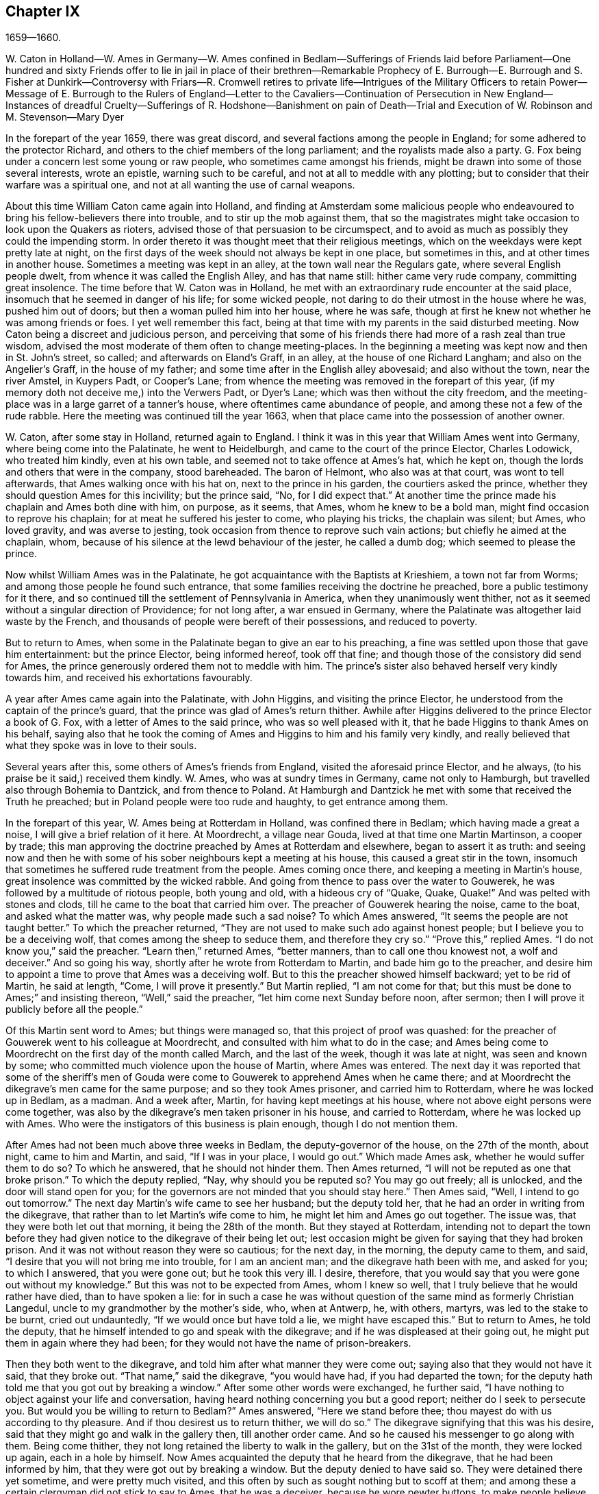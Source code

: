 == Chapter IX

1659--1660.

W+++.+++ Caton in Holland--W. Ames in Germany--W. Ames confined in Bedlam--Sufferings
of Friends laid before Parliament--One hundred and sixty Friends offer to lie
in jail in place of their brethren--Remarkable Prophecy of E. Burrough--E. Burrough
and S. Fisher at Dunkirk--Controversy with Friars--R. Cromwell retires to private
life--Intrigues of the Military Officers to retain Power--Message of E. Burrough
to the Rulers of England--Letter to the Cavaliers--Continuation of Persecution
in New England--Instances of dreadful Cruelty--Sufferings of R. Hodshone--Banishment
on pain of Death--Trial and Execution of W. Robinson and M. Stevenson--Mary Dyer

In the forepart of the year 1659, there was great discord,
and several factions among the people in England;
for some adhered to the protector Richard,
and others to the chief members of the long parliament;
and the royalists made also a party.
G+++.+++ Fox being under a concern lest some young or raw people,
who sometimes came amongst his friends,
might be drawn into some of those several interests, wrote an epistle,
warning such to be careful, and not at all to meddle with any plotting;
but to consider that their warfare was a spiritual one,
and not at all wanting the use of carnal weapons.

About this time William Caton came again into Holland,
and finding at Amsterdam some malicious people who endeavoured
to bring his fellow-believers there into trouble,
and to stir up the mob against them,
that so the magistrates might take occasion to look upon the Quakers as rioters,
advised those of that persuasion to be circumspect,
and to avoid as much as possibly they could the impending storm.
In order thereto it was thought meet that their religious meetings,
which on the weekdays were kept pretty late at night,
on the first days of the week should not always be kept in one place,
but sometimes in this, and at other times in another house.
Sometimes a meeting was kept in an alley, at the town wall near the Regulars gate,
where several English people dwelt, from whence it was called the English Alley,
and has that name still: hither came very rude company, committing great insolence.
The time before that W. Caton was in Holland,
he met with an extraordinary rude encounter at the said place,
insomuch that he seemed in danger of his life; for some wicked people,
not daring to do their utmost in the house where he was, pushed him out of doors;
but then a woman pulled him into her house, where he was safe,
though at first he knew not whether he was among friends or foes.
I yet well remember this fact,
being at that time with my parents in the said disturbed meeting.
Now Caton being a discreet and judicious person,
and perceiving that some of his friends there had more of a rash zeal than true wisdom,
advised the most moderate of them often to change meeting-places.
In the beginning a meeting was kept now and then in St. John`'s street, so called;
and afterwards on Eland`'s Graff, in an alley, at the house of one Richard Langham;
and also on the Angelier`'s Graff, in the house of my father;
and some time after in the English alley abovesaid; and also without the town,
near the river Amstel, in Kuypers Padt, or Cooper`'s Lane;
from whence the meeting was removed in the forepart of this year,
(if my memory doth not deceive me,) into the Verwers Padt, or Dyer`'s Lane;
which was then without the city freedom,
and the meeting-place was in a large garret of a tanner`'s house,
where oftentimes came abundance of people, and among these not a few of the rude rabble.
Here the meeting was continued till the year 1663,
when that place came into the possession of another owner.

W+++.+++ Caton, after some stay in Holland, returned again to England.
I think it was in this year that William Ames went into Germany,
where being come into the Palatinate, he went to Heidelburgh,
and came to the court of the prince Elector, Charles Lodowick, who treated him kindly,
even at his own table, and seemed not to take offence at Ames`'s hat, which he kept on,
though the lords and others that were in the company, stood bareheaded.
The baron of Helmont, who also was at that court, was wont to tell afterwards,
that Ames walking once with his hat on, next to the prince in his garden,
the courtiers asked the prince, whether they should question Ames for this incivility;
but the prince said, "`No, for I did expect that.`"
At another time the prince made his chaplain and Ames both dine with him, on purpose,
as it seems, that Ames, whom he knew to be a bold man,
might find occasion to reprove his chaplain; for at meat he suffered his jester to come,
who playing his tricks, the chaplain was silent; but Ames, who loved gravity,
and was averse to jesting, took occasion from thence to reprove such vain actions;
but chiefly he aimed at the chaplain, whom,
because of his silence at the lewd behaviour of the jester, he called a dumb dog;
which seemed to please the prince.

Now whilst William Ames was in the Palatinate,
he got acquaintance with the Baptists at Krieshiem, a town not far from Worms;
and among those people he found such entrance,
that some families receiving the doctrine he preached,
bore a public testimony for it there,
and so continued till the settlement of Pennsylvania in America,
when they unanimously went thither,
not as it seemed without a singular direction of Providence; for not long after,
a war ensued in Germany, where the Palatinate was altogether laid waste by the French,
and thousands of people were bereft of their possessions, and reduced to poverty.

But to return to Ames, when some in the Palatinate began to give an ear to his preaching,
a fine was settled upon those that gave him entertainment: but the prince Elector,
being informed hereof, took off that fine;
and though those of the consistory did send for Ames,
the prince generously ordered them not to meddle with him.
The prince`'s sister also behaved herself very kindly towards him,
and received his exhortations favourably.

A year after Ames came again into the Palatinate, with John Higgins,
and visiting the prince Elector, he understood from the captain of the prince`'s guard,
that the prince was glad of Ames`'s return thither.
Awhile after Higgins delivered to the prince Elector a book of G. Fox,
with a letter of Ames to the said prince, who was so well pleased with it,
that he bade Higgins to thank Ames on his behalf,
saying also that he took the coming of Ames and Higgins to him and his family very kindly,
and really believed that what they spoke was in love to their souls.

Several years after this, some others of Ames`'s friends from England,
visited the aforesaid prince Elector, and he always,
(to his praise be it said,) received them kindly.
W+++.+++ Ames, who was at sundry times in Germany, came not only to Hamburgh,
but travelled also through Bohemia to Dantzick, and from thence to Poland.
At Hamburgh and Dantzick he met with some that received the Truth he preached;
but in Poland people were too rude and haughty, to get entrance among them.

In the forepart of this year, W. Ames being at Rotterdam in Holland,
was confined there in Bedlam; which having made a great a noise,
I will give a brief relation of it here.
At Moordrecht, a village near Gouda, lived at that time one Martin Martinson,
a cooper by trade;
this man approving the doctrine preached by Ames at Rotterdam and elsewhere,
began to assert it as truth:
and seeing now and then he with some of his sober neighbours kept a meeting at his house,
this caused a great stir in the town,
insomuch that sometimes he suffered rude treatment from the people.
Ames coming once there, and keeping a meeting in Martin`'s house,
great insolence was committed by the wicked rabble.
And going from thence to pass over the water to Gouwerek,
he was followed by a multitude of riotous people, both young and old,
with a hideous cry of "`Quake, Quake, Quake!`"
And was pelted with stones and clods, till he came to the boat that carried him over.
The preacher of Gouwerek hearing the noise, came to the boat,
and asked what the matter was, why people made such a sad noise?
To which Ames answered, "`It seems the people are not taught better.`"
To which the preacher returned,
"`They are not used to make such ado against honest people;
but I believe you to be a deceiving wolf, that comes among the sheep to seduce them,
and therefore they cry so.`"
"`Prove this,`" replied Ames.
"`I do not know you,`" said the preacher.
"`Learn then,`" returned Ames, "`better manners, than to call one thou knowest not,
a wolf and deceiver.`"
And so going his way, shortly after he wrote from Rotterdam to Martin,
and bade him go to the preacher,
and desire him to appoint a time to prove that Ames was a deceiving wolf.
But to this the preacher showed himself backward; yet to be rid of Martin,
he said at length, "`Come, I will prove it presently.`"
But Martin replied, "`I am not come for that;
but this must be done to Ames;`" and insisting thereon, "`Well,`" said the preacher,
"`let him come next Sunday before noon, after sermon;
then I will prove it publicly before all the people.`"

Of this Martin sent word to Ames; but things were managed so,
that this project of proof was quashed:
for the preacher of Gouwerek went to his colleague at Moordrecht,
and consulted with him what to do in the case;
and Ames being come to Moordrecht on the first day of the month called March,
and the last of the week, though it was late at night, was seen and known by some;
who committed much violence upon the house of Martin, where Ames was entered.
The next day it was reported that some of the sheriff`'s men of
Gouda were come to Gouwerek to apprehend Ames when he came there;
and at Moordrecht the dikegrave`'s men came for the same purpose;
and so they took Ames prisoner, and carried him to Rotterdam,
where he was locked up in Bedlam, as a madman.
And a week after, Martin, for having kept meetings at his house,
where not above eight persons were come together,
was also by the dikegrave`'s men taken prisoner in his house, and carried to Rotterdam,
where he was locked up with Ames.
Who were the instigators of this business is plain enough, though I do not mention them.

After Ames had not been much above three weeks in Bedlam,
the deputy-governor of the house, on the 27th of the month, about night,
came to him and Martin, and said, "`If I was in your place, I would go out.`"
Which made Ames ask, whether he would suffer them to do so?
To which he answered, that he should not hinder them.
Then Ames returned, "`I will not be reputed as one that broke prison.`"
To which the deputy replied, "`Nay, why should you be reputed so?
You may go out freely; all is unlocked, and the door will stand open for you;
for the governors are not minded that you should stay here.`"
Then Ames said, "`Well, I intend to go out tomorrow.`"
The next day Martin`'s wife came to see her husband; but the deputy told her,
that he had an order in writing from the dikegrave,
that rather than to let Martin`'s wife come to him,
he might let him and Ames go out together.
The issue was, that they were both let out that morning, it being the 28th of the month.
But they stayed at Rotterdam,
intending not to depart the town before they had given notice
to the dikegrave of their being let out;
lest occasion might be given for saying that they had broken prison.
And it was not without reason they were so cautious; for the next day, in the morning,
the deputy came to them, and said, "`I desire that you will not bring me into trouble,
for I am an ancient man; and the dikegrave hath been with me, and asked for you;
to which I answered, that you were gone out; but he took this very ill.
I desire, therefore, that you would say that you were gone out without my knowledge.`"
But this was not to be expected from Ames, whom I knew so well,
that I truly believe that he would rather have died, than to have spoken a lie:
for in such a case he was without question of the same mind as formerly Christian Langedul,
uncle to my grandmother by the mother`'s side, who, when at Antwerp, he, with others,
martyrs, was led to the stake to be burnt, cried out undauntedly,
"`If we would once but have told a lie, we might have escaped this.`"
But to return to Ames, he told the deputy,
that he himself intended to go and speak with the dikegrave;
and if he was displeased at their going out,
he might put them in again where they had been;
for they would not have the name of prison-breakers.

Then they both went to the dikegrave, and told him after what manner they were come out;
saying also that they would not have it said, that they broke out.
"`That name,`" said the dikegrave, "`you would have had, if you had departed the town;
for the deputy hath told me that you got out by breaking a window.`"
After some other words were exchanged, he further said,
"`I have nothing to object against your life and conversation,
having heard nothing concerning you but a good report;
neither do I seek to persecute you.
But would you be willing to return to Bedlam?`"
Ames answered, "`Here we stand before thee;
thou mayest do with us according to thy pleasure.
And if thou desirest us to return thither, we will do so.`"
The dikegrave signifying that this was his desire,
said that they might go and walk in the gallery then, till another order came.
And so he caused his messenger to go along with them.
Being come thither, they not long retained the liberty to walk in the gallery,
but on the 31st of the month, they were locked up again, each in a hole by himself.
Now Ames acquainted the deputy that he heard from the dikegrave,
that he had been informed by him, that they were got out by breaking a window.
But the deputy denied to have said so.
They were detained there yet sometime, and were pretty much visited,
and this often by such as sought nothing but to scoff at them;
and among these a certain clergyman did not stick to say to Ames, that he was a deceiver,
because he wore pewter buttons, to make people believe they were silver ones.
Whilst Ames was confined here, he wrote some papers which afterwards he published,
and among these a reply to an answer of one Jacob Koelman,
to eighty-three queries given forth by the said Ames; who now being set at liberty,
travelled to Germany, as hath been said before,
and from thence going back to his native country,
after some time returned again into Holland, as did also William Caton.

But now I turn again to England,
where an account was published in print of the sufferings of the people called Quakers,
which being offered to the parliament, was delivered to the speaker, Thomas Bampfield.
This contained a relation of above one hundred and forty persons,
all distinguished by their names, who for keeping of meetings, refusing to swear,
not putting off their hats, not paying of tithes,
and their travelling up and down the country, had been taken up and imprisoned,
and many also had been deprived of their goods,
and one and twenty of these died either by sickness in prison, or by violent abuses;
among whom was Richard Sale, near West Chester, who being constable,
had a minister of the people called Quakers brought to him, with a pass as a vagabond,
whose conversation so convinced the constable, that he gave him his pass and liberty.
And because the said Sale judged both priests and people to be exceedingly darkened,
he entered upon an extraordinary act,
to show them by a sign that they wanted to be enlightened,
viz. he came in the day time with a lantern and a burning candle into the steeple-house,
during the sermon.
But this was resented to such a high degree,
that by order of the mayor he was put into prison,
and thrust into a hole called Little Ease, which was so strait,
that it could not well receive his body; but he was thrust in with such violence,
that his body was bruised, and he spit blood, and shortly after grew sick;
and his body swelling, occasioned by the squeezing it into the hole,
he died in great pain.
In the before mentioned account it was also said that in the last six years,
about two thousand persons, for being Quakers, had suffered in their body and goods.
To this was added a paper, signed by more than one hundred and sixty persons,
(several of whom I knew,) whereby they offered to the parliament
to put themselves in the stead of their brethren,
who were confined either in prisons, or houses of correction, or in dungeons,
some being fettered, and others lying sick only on a little straw;
wherefore they declared themselves ready to change places with them out of true love,
that so they might go out, and not die by hardship, as many had done already;
to prevent which,
they were willing to take upon themselves the sufferings of their brethren,
and lay down their lives for them.
Under their names they added, "`If we had been of Esau`'s race,
we should have fainted before this time; and if we had been of Cain`'s progeny,
we should have fought with his weapons: but this never was,
neither is it the way of the righteous and chosen, of which we are,
from the foundation of the world.`"
It was in the month called April, that this paper was delivered to the parliament,
but I do not find that this offer was accepted,
or any thing done for releasing the imprisoned.

About this time also Edward Burrough published a paper,
containing a very remarkable prediction of what followed the next year;
when king Charles the Second was placed on the throne.
In it he saith, that as he was travelling in Warwickshire, in the 1st month,
his meditations being upon the Lord,
and considering what unjust and woful sufferings had been
inflicted upon the Lord`'s people within these few years,
a cry went through him, "`The Lord will be avenged,
the Lord will be avenged upon his enemies, and he will avenge the cause of his people.`"
This cry stuck close upon him, and his heart was even broken therewith,
and his spirit melted before the Lord, it being as it were said to him,
"`Write unto the rulers, and yet once more warn them of that recompense,
and of that indignation, which is at hand upon them,
even a just recompense for all their deeds; and as they have done,
even so shall it be done to them;
as they have sought to destroy the generation of the righteous,
even so shall they be destroyed from off the face of the earth;
and as they have unjustly judged and condemned the innocent, so shall they be condemned,
and justly judged of the Lord;
and as they have cast the bodies of the poor lambs of Christ into prison,
and been a snare upon them, even so shall they be insnared,
and into captivity shall they go.
And as they have caused the goods and possessions of the innocent to be spoiled,
and made a prey,
even so in like manner shall the curse of the Lord spoil their substance.
And as they have done, so shall it be done unto them; and as they have meted to others,
so shall it be meted to them again.`"
"`And I saw a great misery and desolation nigh at hand, even the sword of the Lord;
and that it should slay them; and I beheld it was made ready for the slaughter;
and in the sense of these things a sadness fell upon my spirit,
considering the desolation and the judgment that is at hand,
to be executed upon the cruel oppressors.`"

Wherefore all ye rulers, and all ye that have trodden down the heritage of God,
and ye that have disregarded these many warnings that ye have had; I say unto you all,
in the power of the Lord God, in his dominion, and by his Spirit,
this is once more a warning to you from the Lord,
and that these things must surely come to pass, and be fulfilled in their season,
and no man shall be able to deliver his brother; but every man shall bear his own burden,
and drink his own cup prepared for him:
and though it hath been counted a light thing amongst you,
and you have despised the reproof, and gone on without fear;
yet in as much as the Lord hath spared you, and not speedily executed judgment upon you,
but rather waited for your return; yet the dealing of the Lord towards you,
in sparing of you, you have not accepted;
and therefore shall his judgments be the greater upon you.
For if you do now come to the witness in your own consciences,
what evil hath this people done?
Whose ox have they taken, or what have they desired of you?
Or what have they sought from you?
Or wherein have they been a burden to you?
Saving that they have reproved you for your iniquities, and desired your redemption?
Would you but now at last come to consider this,
and confess the Truth in your consciences, will not that tell you,
that they have patiently suffered all things that you have cruelly imposed upon them?
And have not they walked peaceably towards you, and humbly, meekly,
and justly among their neighbours?
And have they not been meek and innocent even as lambs,
and as the sheep before the shearers?
And have they wrought offences towards any?
Have they sought the overthrow of the government,
or have they sought vengeance against their enemies?
Or what injury have they done to any man`'s person, or estate,
saving to Satan and his kingdom?
Have they not sought to reform and reclaim the ungodly from their ways?
And have they not pitied and prayed for their enemies?
And have they not in all things walked in good conscience towards the Lord,
and towards all men?
Yea, my friends, in the day of the Lord,
when the witness in your consciences shall not be limited, but shall speak plainly,
and when the impartial judge shall appear upon his throne,
then shall you acknowledge these things.

Wherefore I say unto you, receive the judgment of the Lord to purify you,
otherwise the judgment shall destroy you; and now come to be more wise,
that some of you may be as a brand plucked out of the fire,
and be reserved from being consumed; for the visitation of the Lord is near an end,
when his lovingkindness will be shut from you, and his long suffering turned into fury;
and he will make you know that we are his people, with whom you have thus dealt; yea,
you shall suddenly know it;
the time is not long till he will crown his people in the sight of his enemies;
he will crown them with praise and with righteousness, with honour and majesty,
and he will keep them in safety, even when sorrow compasses you about;
his mercy and lovingkindness shall extend towards them,
even when his wrath and judgment smites you, and confound you.
O! What shall I say unto you; for the deep sense thereof remains upon my heart;
when I consider, how that in all ages the Lord did avenge his people`'s cause,
and when the time of their suffering was expired, he broke the bonds of iniquity,
and set them free.
Thus did he with his people Israel of old, and many times it was his way with his people,
to bring them low by suffering, and then to raise them up again in glory;
and he suffered their enemies for a season to glory over them,
that he might bring them down.
And thus he did in England,
in the case between the bishops and their crew of persecutors,
and the poor people at that day called Puritans:
did not he confound that persecuting crew, and deliver his people?
And is not he the same to effect the same work at this very day?
Yea, doubtless, and much more will he do,
in as much as the manifestation of Truth is more clear than it was in their days;
and in as much as the rulers and people of this nation have rejected a more clear testimony,
than either the Papists in Queen Mary`'s days, or the bishops and prelates in their days;
even so much the more will the Lord God execute his vengeance with more violence,
in a more manifest way; and all shall know, that it is he that doth it,
and he will set his people free: for he hath regarded their sufferings,
and he hath said it is enough; for he hath tried them, and found them faithful;
and all this hath been suffered to prove them, and not to destroy them:
and like as he hath preserved them in patience and peace through it all,
even so will he give them hearts to walk answerably to their deliverance;
and as they have abounded in patience in their sufferings,
so shall they abound in praises everlasting in the day of their freedom;
and the earth shall be glad, and shall yield the increase and blessing:
the heavens and earth shall rejoice, and the hearts of the righteous shall leap for joy;
when the Lord hath broken the yoke of the oppressed, and set his people free,
inwardly and outwardly; and then shall they sing to the Lord over all their enemies,
who shall be tormented and vexed in the Lord`'s sore displeasure;
for their reward cometh, and their recompense shall be even as their work,
and he will give unto them sorrow and anguish, instead of rejoicing.

But again, when I considered the long-suffering, and patience,
and forbearance of the Lord`'s innocent people under all their sufferings;
and when I looked at their innocency, and at their righteousness, and spirit of holiness,
with which the Lord hath blessed them,
my heart was made glad in the consideration of this; and the more was my joy,
the more I beheld their innocency, and the guiltlessness of their cause;
whereby the unjustness of their suffering did the more appear: and withal,
when I looked and beheld their increase under all their sufferings,
and how that the Lord had turned all these things to their good,
and to the overthrow of all their enemies; how that by that way,
wherein their enemies intended to destroy them from being a people,
even thereby did the Lord most wonderfully increase them to be a great people;
for through all have they grown in life and power, and in strength, and in number,
and through it all have they been encouraged to follow the Lord with more zeal and boldness.
And in the consideration of this I did rejoice, with magnifying the Lord forever,
that he had brought forth his praise, even through the wickedness of the wicked,
and he had increased his people,
and exalted them through the cruelty of all their enemies;
and that through all opposition they were attained unto a happy rest,
and through all the tempest of great trial,
they were arrived into the harbour of renown and great glory: and when I consider this,
how that the Lord hath given them dominion,
and brought their life to reign over all their enemies, these things were a joy unto me;
and looking back into ages, seeing there was nothing, nor any people for generations,
that had grown, and risen through all opposition like unto these;
wherefore it is a sign and testimony that we are the Lord`'s,
and that these things are of him, and from him, and by him alone,
that he might be praised forever.

Again, when I do consider, how that the Lord had raised his people, even out of the dust;
and them that were not a people, are become a people,
and the Lord hath provoked nations by them that were not a people within these few years;
and the Lord hath carried on this work amongst his people, not by any thing of man,
nor by the arm of flesh; but in pure innocency and simplicity hath it been accomplished;
not by the wisdom of this world, nor by men in places of honour,
and of power in the nations; for all that has been wanting to them; and what they are,
it is through the opposition of all this;
for they have had none of the great men of the earth on their side to defend them,
and establish them, but all have been against them;
and even oppression and tyranny executed upon them, rather than any approbation,
or justification from men in outward authority: so that truly it may be said,
there hath been nothing of man in this work, but all of the Lord, by his own power;
and in a contrary way to all the false sects, and false churches,
hath the beginning and carrying on of these things been:
for we know that all the false sects in this nation,
have risen and been established through the countenance of men in place and power;
and upon man, and the wisdom of this world, and authority of the powers of the earth,
hath the rise and fall of all false churches depended;
and as the powers of the earth have sided with them, so have they been set up;
and at the displeasure of authority, have been cast down.
But as for this people, they are raised of the Lord, and established by him,
even contrary to all men; and they have given their power only to God,
and they cannot give their power to any mortal men,
to stand or fall by any outward authority, and to that they cannot seek;
but to the Lord alone, who heareth their cry, and will avenge their cause.

Wherefore let all the persecutors bow before the Lord,
and let all the saints walk humbly in his sight,
and let them continue in that innocent life in which they have begun;
and let them never forget the mercies of the Lord, and what he hath brought to pass,
who hath manifested great things,
and will do more and more to the confounding of all his enemies,
and to the praise of his elect people.
And all ye saints upon the earth, have ye the Lord in respect continually,
and turn you not unto idols, but let the Lord be your joy forevermore.

E+++.+++ B.

Not long after the publishing of this paper, to wit, in the month called May,
Edward Burrough, and Samuel Fisher, went from Dover to Dunkirk,
where there was an English garrison.
Being come there, it quickly spread over the town.
The governor, Lockhart, now not being there, his deputy, colonel Alsop,
with the council of officers, sent for them; and they being come, were asked,
what their business was there?
To which they gave answer, and the next morning signified in writing,
that their coming was to visit the jesuits, friars, and priests, and other papists,
to show them the errors of their ways, and the falseness of their worship,
etc. they being called to preach the everlasting gospel to the nations.
They were some hours in discourse with the said deputy, and the officers,
and not unkindly treated; but the deputy however said,
that it would be dangerous for them to stay in the town:
and therefore he desired them to depart.
To which their answer was, that if he desired them, they,
could not receive any such desire; and if he commanded them,
they could not obey his command in that case;
because they could not depart the town but in the will of God;
according to which will they came thither.
After much reasoning they left them, and the next day went to the Capuchin friars,
and had some discourse with the chiefest of them in their garden,
concerning the light of Christ, that every man is enlightened withal; and told them,
that the mighty day of the Lord was at hand upon them;
and that the Lord was come to search and try them;
and that he would hew down their idolatrous ways, worships and works.
The next day Burrough wrote some queries to the friars and nuns, in and about that town,
which were sent to them in Latin.
The introduction was thus:

The mighty day of the Lord is come, and coming upon you, and all the world.
Awake, awake, ye that sleep in the earth,
for the dreadful God is arising to plead with you,
and to give unto all the world the cup of his fierce indignation,
because of your idolatries, and hypocrisies, and abominations,
which have corrupted the earth, and are come up before him, and have provoked him;
and the cry of the just, who have been smitten, and laid slain,
is entered into the ears of the Most High, and his sword, which is the word of his mouth,
is awakened to wound and destroy all his enemies.
And the day of your visitation is now come, wherein the Lord is searching you,
and trying you, that he may recompense you: and this is the word of the Lord to you.

Wherefore, I am moved of the Lord to propound some few queries to you,
for the trial of your spirits and ways; to which I demand your answer,
that all things may be brought to light and true judgment,
and that you may be judged justly,
and by the spirit of the Lord cleared or condemned according to your deeds.

These queries were partly concerning the orders of friars and nuns,
whether any such were in the church in the apostles`' days;
and concerning the popish worship and ceremonies,
demanding proof of their lawfulness from the Holy Scriptures.
After the delivering of these queries to the Capuchins,
Burrough and Fisher went also to the friars of other orders,
and entered into discourse with them:
but their plain speeches against the idolatrous rites and ceremonies, found no entrance.
After some stay in the town, they going to the college of the jesuits,
got into discourse with their chief rector; and after a conference of about three hours,
he grew weary, and pretending other business, would stay no longer with them;
and so they parted, asking him, whether he would admit more discourse at some other time;
but he refused it.
Burrough afterwards wrote a letter to him, which began thus: "`Friend,
thy wisdom and thy knowledge is earthly and sensual,
and thereby canst thou not know the things of the
kingdom of God:`" and he concluded with this query:
"`What is that whore that hath sat upon multitudes of people?
and what is that golden cup in her hand?
and what are the abominations and fornication of which her cup is full,
which she hath caused the kings and people to drink,`" etc.

But neither this query nor the others were answered.
Burrough and Fisher did also visit the nuns; and speaking to them through a grate,
they asked if they were of the order of those called Quakers;
and soon perceiving they were such, they said, they might not hear them,
and so presently passed away;
whereby Burrough and Fisher were deprived of any opportunity to speak to them;
only they witnessed against them.
E+++.+++ Burrough wrote also some propositions to the jesuits, priests, and friars,
wherein he particularly represented the tyranny of the church of Rome in true colours;
and these propositions were sent to them in Latin.
They stayed yet some days in town, and had divers meetings among the English soldiers:
and Burrough also wrote to them, and bid them be faithful to the Lord,
and not to seek themselves in their service, but the honour of God:
he also showed them what their duty was in their military station; and,
(not to give them too rough a brush, but to meet them somewhat in their own way;
following therein the example of John the Baptist, when he spoke to the soldiers,
Luke 3:14) told them,
"`What do you know but the Lord may have some good work for you to do,
if you be faithful to him?`"
and he also signified to them,
that since the Lord one day would avenge the innocent blood shed in the pope`'s dominion,
and appear against Babylon and Rome, the seat of the whore,
and the kingdom of antichrist, it seemed not improbable to him,
that the Lord would make way thereto by the English nation.
"`It is,`" said he, "`the Lord`'s work, I know, to make men truly religious;
but yet he may work by you, to break down the briars and thorns,
and the rocks and hills that have set themselves against the Lord,`" etc.
He also advised them, if ever such a work fell to be their lot, not to be ambitious,
nor vain-glorious,
but to make it their work to demand the disannulling
of the popish inquisition and cruel laws.
And the officers he charged, not to be as tyrants and oppressors over the poor soldiers,
but to be loving and meek, and examples of all goodness unto them; to this he added:
"`and having no sin lying upon your consciences,
then shall ye face your enemies with courage, and not fear death,
but shall be ready to lay down your lives in a good cause.`"
But lest any might think he was for the bearing of arms,
and not for harmlessness or non-resistance, he told them also,
that the Lord had a more honourable work to work after them,
viz. to destroy the kingdom of the devil, and the ground of wars.
And that there was a more honourable victory to be waited for, to wit,
the victory over sin, etc.

Burrough and Fisher being once sent for by the governor Lockhart,
found many officers with him; and after some friendly discourse,
they advised them to moderation, and the fear of God, and so parted from them:
and after having performed their service in the town, they returned to England.

Not long after Burrough gave the aforesaid queries out in print,
and wrote also a paper to the parliament;
exhorting those that were members of that assembly, to fear God,
and not to oppress honest people, but to free them from oppression and tyranny;
lest the Lord come suddenly upon them and break them to pieces.

The power of the protector Richard Cromwell already declining,
he was prevailed upon by the officers of the army to dissolve this parliament,
which began to make inquiry how the subsidies were employed;
and by the direction of some of the chief republicans,
the long parliament was called again.
This parliament set up a committee of safety,
for apprehending those that disturbed the peace,
and for making an alteration among the military officers, either by cashiering them,
or otherwise; and, increasing in power, erected also a council of state;
and word was sent to Richard Cromwell, who was now deprived of all power,
to remove from Whitehall, which at length he did,
the parliament allowing him two thousand pounds for the charges of removing,
and promising to pay his debts contracted for the public: and his brother Henry,
who was lord deputy of Ireland, was called back by the parliament.
Thus these two brothers were again reduced to the state of private men.

E+++.+++ Burrough now wrote a letter to the parliament,
and seriously exhorted them therein to desist from all persecution for religion,
and to take away that which gave occasion thereunto.
About this time there was an insurrection in Cheshire for king Charles,
under sir George Booth; who, having received a commission from that prince,
got such numbers of followers, that he seized the city of Chester.
In the meanwhile the parliament sent Edmund Ludlow to Ireland,
to be commander in chief of the army there, instead of Henry Cromwell,
and general Lambert was sent with an army against Booth.
Now since some rash people that went under the name of Quakers,
were for taking up arms under Lambert;
and that the committee of safety offered great places and commands to some of that persuasion,
thereby to draw them off from the truth they professed; G. Fox wrote a paper,
wherein he showed the unlawfulness of wars and fightings,
representing it as a work not at all becoming the followers of Christ:
and he exhorted his friends not to join with those that took up arms,
but to fight only with spiritual weapons, which took away the occasion of the carnal.
This he also recommended in his preaching, for an harmless and inoffensive life,
was that which he always asserted and practised.

As for Booth, he was defeated, and endeavouring to make his escape in women`'s clothes,
was discovered in an inn, and taken into custody; and being carried to London,
by an order of the parliament, he was committed to the Tower.
The officers of the army, of which George Fleetwood was now commander in chief,
were very busy to get the upper hand of the parliament;
which caused great division and distraction in the nation;
for it was well known that if the supreme power was offered up to the army,
they then could do what they would; and thus the nation would be governed by the sword.
It was also fresh in memory,
that it was the army by which Cromwell had been advanced so as to become protector,
and supreme ruler of the nation: and therefore many opposed the design on foot.

About this time also the military officers moved the taking off of the burden of tithes,
and to settle another maintenance for the national preachers.
But being unwilling that the parliament should be masters of the army,
they complained of having been deceived by the parliament; and colonel Desborough said,
that they had not performed any part of the promises they had made to the army;
that they had taken no care to secure a liberty to tender consciences;
and that their intention was to remove the principal officers,
and place others in their commands, who were of different principles.

Now the council of officers was for calling a new parliament;
but this met with no small opposition.
In this bustle the council of officers began to insinuate with the clergy,
and they agreed with them,
that their maintenance by tithes should not be taken away till
another revenue as ample and certain should be settled upon them;
that some provision should be made for those who differed
in faith and worship from the established church;
but that the Quakers and some others,
whose principles they said tended to the destruction of civil society,
should not be tolerated at all.
In this distracted state of affairs, when some were for,
and others against the parliament,
so that it was hardly well known in whom the supreme authority resided,
Edward Burrough wrote and published in print a large speech, which he stiled,
"`A message to the present rulers of England, whether committee of safety, so called,
council of officers, or others whatsoever.`"
He signified by way of introduction,
that the contents had been upon him to deliver by speech and word of mouth,
to the men then in power; but no way being made for him so to do,
he had written what was upon him.
And then he begins thus with a majestic strain.

Friends,

My Master, is a high, and mighty, and powerful prince, and very honourable; and fear,
reverence, respect, and subjection belong to him alone, from you and all mankind.
He is wise, and understanding, and of great strength,
and his dominion is from everlasting to everlasting;
and he can do whatsoever he will in heaven and earth,
for he rules with his iron rod over the world, and whatsoever he saith, it is done;
for his word is an everlasting command.
If he saith to a man, live, it is so; if he saith to a man, die, it cometh to pass;
and if he give peace to a man, or a nation, none can make war;
and if he make war with a person, or in a nation, no man is able to make peace.
For why?
He hath all power in his hand, and to him all judgment and authority is given;
he is the Son of the living God, the everlasting Creator.
He was, and is, and is to come; his eye beholdeth all things,
and his arm compasseth heaven and earth; and what his purpose is,
he hath always and will ever bring it to pass.
If he set up rulers, they must rule; and if he pull them down none can hinder:
whom he will, he honoureth; and if it be his pleasure, he bringeth men to shame.
If he break a nation down, none can build it up;
and if he confound powers and authorities in the kingdoms of men,
they all fall as withered grass before him.
Behold, ye men!
He is so great and mighty, and of so great authority, that whatsoever he saith,
it is done; and whatsoever he willeth, it cometh to pass; and none is able to resist him,
and overcome his power, when his pleasure is to accomplish a work.
By him all things are that be, and all things live that have life,
and through him all things move, and of his fullness,
every creature in heaven and earth receive.
And this, my Master, is altogether honourable in birth, and otherwise,
and altogether mighty in all his works; he is just and merciful, full of goodness,
righteousness, and truth; all virtue dwells in him, and his judgment and mercy,
his authority and meekness, and his wrath and his love, they are companions:
and what are ye before him?
Or how shall ye be able to resist him, or to turn backward what his purpose is,
concerning you, and this nation?
For ye have no being nor breath without him.
Behold ye men!
Ye are verily as the dust before the wind, so are ye to him, soon blown away,
and your place not found; as the grass before the mower, so are ye before him,
soon cut down, and whithered, and your beauty utterly extinguished:
as a potter`'s vessel under an iron rod, even so are you to him,
he can immediately break you, never to be bound up; as a drop to the fountain,
so are you to him, soon dried up and made nothing.
Wherefore, ye men, ye mortal creatures, ye ignorant persons, sons of a transgressor,
ye dust and ashes: for thus you are in comparison of him, this mighty prince;
hearken to his message, which cometh to you from him; hear and fear,
and be not stout-hearted against the Lord God, that is about to speak unto you.

As for this little island of England, wherein your present place and being is,
it is an island which the Lord hath showed great favour unto in ages past,
and in this present time; and I must tell you, he hath a purpose of love towards it,
and to honour it in the view of the world, though through great tribulations:
and he hath an intent of great good unto it; for he hath a seed,
a precious seed in it scattered abroad, and he hath a people that fear his name,
and have walked in his ways, and he hath made them, and elected them, and what they are,
it is by him; that he may dwell among them, and have the whole government over them all;
yea, he hath a speedy purpose verily concerning this nation,
and he will purify it in judgment,
and refine its inhabitants through the fire of tribulations,
that it may be pleasant to him, and fit to do his will:
he hath a purpose to work some great thing in it, I must tell you,
as he hath said unto me so to do;
he will have his name exalted and reverenced in this island,
and his terror shall be sent out of it through the world,
and his branch from it shall spread over the earth;
he doth purpose in his season to take it into his own hand,
and to sway the government thereof with his own sceptre,
and to set up righteousness alone, and to overthrow all oppressors and oppressions;
and the kingdoms of this world must become the kingdoms of the Lord, and of his Christ.

True it is, such hath been the coming to pass of time,
and of things for many ages by-past, that my master hath been, as it were,
banished from the nation, and hath not been suffered to enjoy his right;
but hath been expelled, even, as it were, by the force of Satan and antichrist,
who hath long usurped authority over the inhabitants of this nation;
and in my Master`'s absence, lamentable injustice, cruelty, unmercifulness, tyranny,
and oppression have been exercised upon the inhabitants;
and the poor creatures have been held in great slavery by their rulers,
that have ruled by the dragon`'s power; and been kept in great blindness and ignorance,
and under great oppression, both in body and spirit, by antichristian teachers,
for this many years; even while the great King hath been absent, and, as it were,
gone into a far country;
even all this time hath antichrist and the devil ruled and reigned,
and have made and executed oppression, and tyrannical laws and decrees,
both in church and state; and all the nation hath been out of right order,
and laid waste and barren of good fruit,
and it hath been as a wilderness by reason hereof;
and men that have ruled for many years, have not ruled singly by my Master`'s authority,
but by another power; though not without the knowledge of my Lord,
neither as though he had not power to have done otherwise;
but for his own pleasure he hath suffered it thus to be,
and let men go on to rule and govern in their own wills, and after their own lusts;
and people have walked wickedly towards him, and towards one another;
and all this he hath suffered; not as if he gave toleration for it;
for his messengers now and then, and his witness in people`'s consciences,
have been reproving their ungodly ways;
and he hath often showed his dislike by divers ways, and tokens, and many judgments,
and strange overturning, to the way and proceedings of both rulers, prophets,
and teachers of this nation; but yet they have gone on against his mind,
and contrary to his will, notwithstanding his reproofs and judgments.
Not that he had not power to have executed his pleasure in wrath upon them,
and to have destroyed them altogether, and have made the nation a heap,
and as nothing long before this day; for power was in his hand to have done it;
but he hath been long-suffering and of great patience, and borne all things,
and taken the injustice, and cruelty, and wickedness, and idolatry,
and all unrighteousness that hath abounded in the nation upon himself,
and suffered under it, and borne it for its season,
while woful and lamentable oppressions have been practised in civil state,
even hellish laws, and devilish executors of them;
merciless tyrants have borne the sceptre,
and reigned for many years over the inhabitants,
and in church and state have been heinous idolatry and superstitious
vanities committed in a high nature and measure,
and even all men, and states of men,
and orders of men of every degree have been abominably corrupted in the sight of my Lord,
even from the prince to the beggar, even rulers and subjects, teachers and people,
judges and prophets.
They have been corrupted both in heart and hand,
and they have dealt falsely and wickedly towards him and towards one another;
even to the great displeasure and vexation of him, and his blessed spirit,
and to the high provocation of him to their own destruction,
if his long-suffering had not prevailed;
and all this while he hath lain as it were asleep, and at rest in himself;
and he hath left men to try them, what they will do, and he hath given them a day;
many kings and rulers, he hath let them have a little time, to see how they would use it,
but they have abused it and not ruled for him,
nor accomplished his work nor fulfilled his will,
but acted even in defiance of him and of his power, and to his great dishonour.

Alack!
I must be plain with you: my Lord hath been utterly exiled, and greatly dishonoured,
and highly provoked and vexed by reason of such proceedings,
as have been in this nation for this many years,
through the corruption of all sorts of men in place and power,
who have not ruled for him, but for the devil to their own corrupted ends:
only he hath suffered men to go on in their course for a season;
some as it were appearing on the stage for a time,
and suddenly cast down again for their iniquities sake;
and his hand hath been in all these things, though very privately and secretly,
not known and discerned by the sons of men, yet hath he ruled over the kingdoms of men,
and pulled down one, and set up another.
And to forbear the several actings and proceedings of many by-passed ages,
and to come to this generation,
and to speak of things that have happened within these few years,
and of the changing and overturning that hath happened in this nation;
such was the cruelty, tyranny, oppression and idolatry both in church and civil state,
that the people of this nation were held under, in the days of papal power; such, I say,
was the exceeding height of the cruelty and tyranny of that time,
that not any that feared or reverenced my Lord, in any measure, could scarce live,
or have a being in the nation.
Even against every man that did but incline towards him,
and desire the knowledge of his ways, hell`'s mouth was opened against them,
and they were swallowed, and many of their lives taken from the earth,
by the hellish power that had in that day usurped authority in this island;
and when thus it was, then he looked down from heaven,
and his bowels of compassion were opened,
for the sake of the oppressed people that desired after him,
in so much that he broke and threw down the power of their oppressors in some measure,
as it stood in papal authority, and when the iniquity of that power was filled up,
he took vengeance upon it; and I must tell you, it was he that brought it about,
even the destroying of that power in this nation, and freeing the nation from it,
though the men that were instruments in the cause were not his servants,
otherwise than as Nebuchadnezzar served him;
for he hath a secret way to have a service from the wicked, and such is his power,
that he can turn the wickedness of the wicked to his glory,
and he can make a rod to whip his adversaries, and burn it when he hath done,
and he hath often destroyed one wickedness by another.

Well, but to leave that, though he did in some measure,
free the nation from much tyranny and cruelty, in the casting out popish authority,
yet alack! the nation in a few years was near as much violated by injustice and cruelty,
under the succeeding power, as ever it was once under the papal power; though before,
there had been some small reformation and change in outward appearance,
though little in ground and nature; yet oppression, and idolatry, and superstition,
in church and state, and all profaneness and wickedness among people were grown so high,
like as it had been under the papal power before; and all that desired after the Lord,
and were weary of iniquity, and of the then present oppressions and idolatries,
were persecuted, and slain, and destroyed; and injustice and cruelty exercised upon them,
even almost to the rooting out of righteousness,
and to the grieving of the Lord`'s spirit.
Well then, because of the cry of the people,
and the oppression of the nation under that authority, my Lord looked down again;
and even for his name`'s sake, and for his seed`'s sake,
he had compassion on this nation, to set it free, and to break off its oppressions;
and in a great measure he did deliver the people of this nation in many things,
and there was a part of reformation wrought, and much pretended and looked for;
and all this came to pass through him, and my Lord did accomplish it,
however the instruments by which he wrought proved deceitful, and became oppressors,
as others before them; and though there was in this nation a day of great troubles,
and wars, and contention, and great strife, and the wasting of much blood,
and earthly treasure, and none of these things, I must tell you,
fell without the ordering of my Master`'s hand; yet so it was, and came to pass,
that after this nation was restored to peace,
though much unrighteousness and injustice was removed,
yet there was much also left behind; and men that he had used as instruments in his hand,
in a good work, and to whom he had given wisdom and understanding,
and appeared in much mercy and in great deliverance,
yet they even turned to seek themselves,
and became corrupted in the spoils of their enemies.
And when peace and plenty abounded, the Lord was forgotten again;
and then the land fell under oppressors, and began again to cry out for freedom,
even when other horns of the first beast sprang up,
and went on each of them after his fellow.
And though one horn hath striven to break another, yet after one hath been cast down,
another hath risen, and made an image to the first;
and ruled and reigned by the same spirit, and authority,
derived from the dragon`'s power in cruelty and oppression;
and made laws and executed them to the dishonour of the Lord,
and to the great oppression of his people,
and to the filling of this island with injustice and cruelty,
even from one generation to another, until this day:
and thus up and down have times and seasons been altered,
powers and authorities changed and altered, statutes, laws, and decrees,
changeable and alterable; for as the iniquity of one power was filled up,
that was cast down, and another had its day, till the measure thereof was also filled up,
that it might partake of the same judgments.
And in all these overturnings, breakings-down, and overthrowings,
the very hand of my Lord hath been, though secretly, and not discerned;
yet his power hath brought about, and suffered all these things to come to pass:
and who shall charge him with injustice?
Or, who shall say, "`What hast thou done?`"
Or, "`Why hast thou done it?`"
For, as I have said, he is a high and mighty prince, and can do whatsoever he will;
and he is the supreme power and authority,
which rules and reigns in and over all the kingdoms of men.
And what though he hath used wicked men as an instrument to accomplish his work,
and made the wicked his rod; and even brought it to pass,
that one wickedness should destroy another, and one oppressor break down another,
and the kingdom of antichrist confound itself; yet what of all these things?
All flesh must be silent before him, and all people,
and the whole earth must be subject unto him;
for the government and dominion over heaven and earth is his,
and all power and dominion belongeth to him alone, and all judgment is in his hand,
to bring to pass whatsoever he will, and by whomsoever, as he pleaseth.

But now, my friends, though I would not be tedious to you, yet must I tell you the truth,
and faithfully deliver the Lord`'s message unto you;
and as concerning this last overturning,
there was something of the hand of my Lord in it; and he can,
and will bring forth his own work and praise by it,
and it shall be for the good of all his people, that wait upon him,
though there was much ambition and corrupted ends in the instruments,
and neither part were perfectly single to the Lord in their proceedings,
but their work was tainted with the false idolatrous spirit of self-seeking;
yet notwithstanding, the Lord may bring forth his government, and his pleasant plant,
through and beyond all this, even out of another root,
which yet appears not among either of them; and righteousness may arise in the nation,
contrary to both of them, out of another stem, and he will set up his kingdom,
and in the meantime, leave one potsherd of the earth to break another.

And as for you, that now sit on the throne and bear rule, whether committee of safety,
so called, chiefly, though it is not without my Master,
for he hath the knowledge of it at least, yet you are not the only men of his choice,
truly called of him to the place of government,
neither is your government the government of the Lamb,
neither must it be forever established by him; its foundation is not blessed,
nor can its building be prosperous.
For why?
Alas, it is but another horn of that fourth beast,
that hath been made to rule over the world, and upon the earth for many generations,
and it is but hitherto a very little refined from the last, and is of the last,
even as the eighth was of the seventh, spoken of by that servant, Rev. 17:11,
and it may also make war with the Lamb and his followers for a little season,
and it may have a small measure of injustice and persecution to bring forth in the land,
even till the words of God be fulfilled, and his kingdom be fully come,
the way of which is but yet preparing by all these overturnings.
And this your present government originally is leavened with the spirit of the old dragon,
that hath killed the saints, and drunk their blood, and how should the Lord establish it?
Nay, your kingdom may prove but small and little, and full of uproars and troubles,
and little peace, and satisfaction and establishment in it to yourselves,
or the people under you; but confusion will attend it, and fears will compass it about:
though this I must tell you, as you are men, you have your day of trial what you will do,
as many others have had before you; and something you may and ought to do,
if but to make the whore, (the false church,) more naked, and to scourge her,
more than some others have done; and indeed my Lord requires something more of you,
(as such,) to do, than others before you could do;
and you have a price put into your hands, which you may improve to the Lord`'s honour,
and to the nation`'s good, and to your own happiness; which,
if you will be faithful to the Lord, to do what he requires of you,
and if you become meek and humble men, and fear his name, and deny yourselves,
and not seek your own honours, nor any earthly advantage to yourselves; if you do thus,
then my Lord will show mercy to you, and you shall not suddenly fall before your enemies,
though many may rise up against you; but your days shall be lengthened,
and the purpose of the Lord may be turned to your longer continuance,
and not to your sudden destruction; and if you walk in this way,
and rule only for the Lord, then shall you be honoured as men if not as an authority,
and you and the nation preserved in peace,
and the force of the wicked shall be turned backward, and you shall not suddenly fall.
And the late sundry overturnings in this nation may be examples to you,
that you follow not the steps of those that God hath cast out,
lest you come to the same end of confusion and misery: for,
as concerning that assembly of men, that last sat on the throne,
something was done by them in their day and time, and in both their assemblings,
in some things they served my Lord, and they were a rod in his hand to smite his enemies;
yet they were not faithful to the end, till all his enemies were destroyed,
but rather joined themselves to fight against the Lord and his people,
and were hastening on towards the way of oppression and persecution;
and it was time for the Lord to remove them, and to lay them aside as an empty vessel,
sometime useful; and to break them as a rod,
sometime of service to be a scourge upon his enemies.
And when the day of their trial was over, which God gave unto them, being any longer,
(at present,) unfit instruments for his hand, then he cast them into the fire;
and this his purpose came to pass upon them;
so that they and the whole nation may be contented,
and yield themselves subject to what he hath done concerning them;
for they being entering into the very same spirit of wickedness,
of oppression and persecution, which the Lord had once reproved through them,
and cast out by them; then was a rod raised up against them,
even as they had been against others,
and they were dealt withal as they had done to others;
and this was in the justice of my Lord`'s hand;
and what hath mortal man to question his proceedings?
And though some of you,
(present rulers,) be looked upon as great traitors
and tyrants in your dealings towards them;
and doubtless the men of that part will seek vengeance against you,
even by preaching and praying; and they will curse you in the name of their God,
and seek continually your destruction, as such as have taken away part of their strength,
and cast down their idol; but alas!
All this is nothing; for the Lord doth not account as men;
for these things must needs thus come to pass,
for the furtherance of the kingdom and government of Jesus Christ,
that it may arise through all;
and if you were but faithful to what the Lord requires of you, in your proceedings,
what you have done unto them should not be reckoned on account against you,
neither by God, nor good men.
But if you of the army be always treacherous and disobedient towards him,
and abuse your power, and disregard your price that God hath given you,
and trifle away your hour about places of honour, and such self-seeking matters,
and the cause of God be neglected by you,
and his people continued oppressed sufferers under you, as they have long been;
even then shall you be cast aside with shameful disgrace,
and the heavy hand of the Lord shall be upon you in judgment,
and you shall be smitten more than any before you;
your estates shall not be spared from the spoiler, nor your souls from the pit,
nor your persons from the violence of men, no, nor your necks from the axe:
for if you be unfaithful, and continually treacherous to the cause of God,
then shall you be left to the will of your enemies,
and they shall charge treachery and treason upon you,
and your persons and estates shall be given for a prey to your enemies;
and you shall not deliver yourselves,
neither will the Lord deliver you from the execution of merciless men;
for my Lord shall leave the cruel hearted to plead with you.

Wherefore, that you may be warned, I advise you to be faithful;
let not the cause of God fall, nor the cause of his enemies prosper before you;
for there is no other way whereby you can be preserved,
nor no other defence shall you ever find from the wrath of the Lord,
and from the fury of your devouring enemies, than your faithfulness in God`'s cause;
and therefore relieve the oppressed, and take off all oppressions,
break down all unjust laws, and set all people free from unjust burdens,
and let all oppression cease, both in church and civil state;
and even all oppressive laws, and unjust judges, and evil men in power,
let all these be removed, and the nation clean quitted and discharged,
even from all men and laws whatsoever, that have held under oppression the persons,
estates, and consciences of the good people of this land;
and let the nation be corrected, and all orders and places of men,
and laws and decrees be purified: for this my Lord, the great King, requireth,
and he will suddenly have it brought to pass in the nation, if not by you,
then contrary to you, and to your utter destruction.
And this is the very substance of my message to you,
that my Master hath given me to say unto you;
and on his behalf I am come to claim of you my Master`'s long lost right:
let him have his right, from which he hath long been banished; I demand it of you,
all ye whatsoever, that seem to bear rule in the nation;
I charge you in his name let him have his title and prerogative,
let him be Lord and King wholly in his own kingdom,
let him have the exercise of his people`'s consciences by his own
Spirit in all things relating to his worship and service;
and let him have the full authority by his Spirit
in all things pertaining to church and ministry,
and faith, and religion;
and let his Spirit have the alone authority to persuade and dissuade people from, or to,
such or such ministry, worship, and practices of religion;
and let all forced maintenance to ministers, and tithes, be speedily taken away;
and let all laws and decrees whatsoever, made and practised in the days of antichrist,
upon the bodies, estates, and consciences of the people,
in oppression and unjustness about church, and worship, and religion,
be utterly repealed, and made void, and never more be in force in this nation;
but let my Lord be sole ruler and governor,
and have the full authority in his own kingdom,
in all things whatsoever pertaining thereunto.
And let no man henceforth hereafter be entrusted
with the liberties of the members of Christ`'s kingdom,
as they are such, nor to judge over them in any matters of faith and worship,
but give that right and privilege wholly unto the Spirit of Jesus Christ;
for unto him only it pertaineth to be whole judge,
and to have full power in his own kingdom; and until you give him the right,
and deliver up unto him his own kingdom,
and the exercise of peoples`' consciences in all things about religion,
you shall never prosper, nor none that cometh after you,
that shall in any measure abridge my Master of his proper right,
from which he hath long been banished, as I have said; and till his right be given him,
in the case aforesaid, he will dash one man against another,
and none shall ever be established; but horn after horn shall be broken,
and one power after another brought into confusion.

And, therefore, ye men, do not strive with him in this matter,
but yield unto him the exercise of your own consciences by his Spirit in you,
and let him do so unto all others, even as ye hope to prosper,
and upon the penalty of his sore displeasure upon you in this world,
and in the world to come; and let just men, and righteous men, and meek men,
and men that have the fear and wisdom of God in them, without acceptation of birth,
or otherwise; let such men have the power and judgment committed to them,
to determine in things between man and man.
Down with all the false-hearted flatterers, that have ruled for man and not for God,
and for themselves, and not for the good of the people; cast all such out from you;
for the good among you is choked by them: down with all that judge for rewards;
and away with all hireling rulers, that execute the law for money,
and will not plead the cause of the poor without great fees;
and down with all that will not serve places of trust without so large stipends;
away with all these things out of the land, for they are heinous oppressions unto men,
and great abominations in the sight of God;
and the land hath long groaned under the weight and burden of these things,
and the earth is weary of them, and my Lord requires their utter dissolution,
as being iniquities fully ripe, and having the guilt of so much cruelty, injustice,
and oppression lying upon the nation because hereof;
therefore is the Lord`'s season to destroy them, and remove them out of the land;
which if you be the instruments in such a work, it will be your greatest crown,
and your perpetual honour.
For the Lord`'s purpose is one way or other to cleanse
the land of all these and other oppressions whatsoever,
that the people of this land may be a free people from all the heavy yokes of antichrist,
which have long sorely pressed them down;
and the purpose of the Lord is to break the yokes of oppression
and tyranny from off the necks of this people;
and therefore it is that he overturneth, yea, and will overturn,
all men and authorities that shall oppose his work,
and none shall be able to stand before him;
for the presence of my Lord is more dreadful to a nation, when he shows himself in wrath,
than any multitude of armed men; and woe is unto you, if you be found opposing of him;
and if you seek to stop his work, you shall not cumber the earth very long,
nor oppress the nations many days.
Wherefore consider, cursed will you be,
if you be unfaithful in what you have to do on the Lord`'s behalf;
for your hour passeth over, that is allotted you; and will be suddenly expired,
never to be recalled, and then you cannot work.

And whereas there is a great cry about ministry, for sending forth and maintaining,
and encouraging a godly ministry, as you say.

Now to this I do answer on my Lord`'s behalf, and I must tell you plainly;
as for a true godly ministry, truly called and sent of God, such a ministry,
and such ministers you can never be able to hinder; but the Lord will send them out,
maintaining them and preserving them, whether you will or no;
and while you are troubling yourselves about such a matter,
you are but meddling with things above your line, and out of your jurisdiction,
while you act in such a case; for it belongs to his government to send out ministers,
whom, and as he will, and to maintain them and defend them according to his own pleasure,
and all this without you; for such ministers, truly called thereunto,
and sent of the Lord, will not seek to you to be sent forth, or maintained by you,
they will not be beholden to you in such a case; but even without you,
and contrary to you, must they be sent out and maintained;
so that the Lord will have a ministry in this nation purely of his own, and not of man,
nor by man, and such a ministry you shall not be able to hinder.

And I must tell you plainly, as for these men called ministers, in this nation,
the way of their setting up, and sending forth, and the way of their maintenance,
and the way of their standing and defence, and in every particular of their being such,
they are the greatest and most woful oppression in the nation;
even the most abominable and unjust cruelties and tyrannies are acted through them,
as any other thing in the nation; and they are,
(as such aforesaid,) the woful cause of the nation`'s groaning under merciless dealing;
and there is upon their account, the guilt of blood, injustice,
and oppression lying upon this nation; their iniquities, their iniquities,
cry for vengeance upon their own heads; for they are full, they are full,
and the measure thereof is near finished,
and God`'s eternal vengeance is their next reward from the eternal God.
What shall I say of them, but this?
The earth is oppressed by them, the inhabitants groan under them,
and the righteous God is vexed through them,
and they are the very men of high indignation and fierce wrath, and all their practices,
(as such,) are the fuel of his anger, to be consumed by the fire of his jealousy;
the nation is weary, and its inhabitants, and the Lord is weary, because of these men:
and is this the ministry cried up by you as godly and pious?
etc. Are these the men that the nation must be forced
to maintain in their pride and idolatry?
Is this the ministry that must be encouraged?
Well, if these be the men,
and this the ministry which must be established and encouraged by you,
in so doing you shall never prosper,
but thereby gain the displeasure of the Almighty unto you,
to bring a curse upon all your doings, even because hereof; for I must tell you,
the hand of my Lord is against them; and whosoever shall seek to defend them,
shall not prosper in their doings, because their oppressions, cruelties, deceits,
and abominations, are nigh finished and fulfilled; wherefore take heed unto yourselves,
for this is my Master`'s advice unto you; let this ministry alone,
and join not yourselves to Baal, lest you perish,
neither take part with antichrist any longer,
neither be ye fighters against the Lamb and his kingdom; but free the nation,
and let all its inhabitants be freed, from the cruel tasks and yokes of such men,
and such a ministry as aforesaid; uphold it not against the Lord, for if you do,
you shall never be established, and this is from the mouth of my Lord unto you.

And, last of all, my Master hath a people in this nation, even a suffering people,
that have borne the burden of the cruelty and injustice, and wickedness,
both of rulers and teachers, who have, as it were, trodden them down,
and made them a very prey to their devouring mouths;
the very cry of their sufferings hath reached unto heaven,
and the very sound thereof your ears have heard; and this people are greatly beloved,
and my Lord will assuredly honour them,
and his hand shall be continued to preserve them
and defend them against all their enemies whatsoever;
and he doth reserve them to himself, and for a glorious work that he hath to do by them;
and he hath formed them for himself,
and they cannot join with any of the horns of the great beast,
neither can a place of honour pervert them from their perfect way; but my Lord,
he compasseth them about on every side, and hath kept them in the midst of trials,
reproaches, and sufferings, and covered them in the heat, and in the storm,
till his pleasure is to make further use of them.
They are his, and not their own; and they must fulfill his will, and none besides;
and they lie at rest in him, while mountains are overturned,
and while one potsherd of the earth breaks another;
and this must be even till the appointed time: and to say no more of them,
though much more might be said, they are had in remembrance before the Lord,
to do with them even for his own glory, and for the nation`'s perpetual good;
and to the authority of the Most High, through them, shall kings of the earth,
and nations of the world bow and tremble; wherefore, ye men, touch them not,
neither do ye afflict them, even as you hope to prosper; remember their cause,
and suffer it not always to be rejected, as it hath long been,
but keep yourselves free from the injustice and cruelty
of them that have gone before you,
who have been merciless, and oppressors of that people,
even till my Lord hath confounded them, and brought them into confusion;
for there is the weight of blood, tyranny, and oppression,
lying upon the nation in that people`'s cause,
and my Lord will revenge them in his season;
and though they are not weary of their sufferings,
but are in the patience which beareth all things, yet the nation can never be happy,
nor its government ever blessed, while this people are held in bondage;
and their sufferings are deeply considered of the Lord,
and the season thereof is expiring towards an end; and when this cometh to pass,
then woe unto the kingdom of antichrist, and to the whore and false prophet,
even when their strength is dried up,
by which they have made war against the Lamb and his followers: yea, woe unto them;
great fearfulness shall be upon all the world when
the king of that people reigns upon the earth,
and the time is at hand: blessed is the man that waiteth for it,
and blessed is he that is not offended in his coming,
but is prepared to receive him in his appearing,
which suddenly cometh upon all the world.

And thus I have told the Lord`'s present message unto you, which I received from him,
and thus far I am clear; and whether you accept it, or reject it,
my peace and reward is forever with him, who am a subject of his kingdom,
and a friend to this nation, however otherwise judged by ignorant men.

E+++.+++ Burrough.

The Ninth month, 1659.

Now how soon after these sayings of Burrough,
"`Your estates shall not be spared from the spoiler, nor your necks from the axe;
your enemies shall charge treason upon you,
and if you seek to stop the Lord`'s work you shall
not cumber the earth very long,`" were fulfilled,
we shall see shortly.

About this time also he wrote several epistles to his friends,
wherein he so powerfully exhorted them to faithfulness and steadfastness,
that thereby he hath procured to himself a name that will never die;
as living still in the remembrance of thousands,
though he long ago went the way of all flesh,
having laid down his life in bonds for the testimony of Jesus,
as will be said in its due place.

There is also extant a piece of a letter written about this time to the cavaliers, which,
whether done by E. Burrough, or by George Fox the younger, or by George Bishop,
I cannot tell: but thus it speaks:

The very spirit of pride and oppression, and idolatry, is entered into them,
(viz. your enemies,) and now lives in them in as
high a measure as ever it lived amongst you;
and their iniquities are well nigh finished,
and the Lord will one way or other correct and reprove them;
and they shall be dealt with in like manner as they have dealt with you;
for they were no more than a rod in the hand of the Lord for a season,
and they must also be broken and cast into the fire;
and whether the Lord may ever make use of you to reprove them,
as he did of them to reprove you, this I determine not,
but leave it to him who can discover whatsoever he will, by what instrument he pleaseth.
It is true, you have made many attempts to be revenged upon them,
but you have not hitherto prospered; but could you be humbled,
and come into the meek Spirit of the Lord, then might you prosper;
hitherto the Lord hath always defeated you,
and bowed you down under a people as unworthy as others;
but their time will come to an end.
Submit therefore unto the will of the Lord in what is come to pass,
and seek not vengeance to yourselves, and then the Lord will avenge your cause;
for the iniquities of your adversaries are ripe.
And Charles Stuart must either be converted to God, and ruled by him,
or else he can never rightly rule for God in this nation; though this I believe,
it is not impossible but that he may be a rod upon them that once smote him:
and their oppressions and ambitions may receive a check through him.

Among several other eminent preachers,
Stephen Crisp was now also become a public minister of the word of God;
and it was about this time that he went to Scotland, to preach the gospel there,
and to edify the churches with his gift.

G+++.+++ Fox the younger, this year wrote an exhortation to the military officers,
and the army, showing them how they were departed from their first integrity,
and fallen into pride and wantonness.

G+++.+++ Fox the elder, about the Tenth month, was at Norwich, where a meeting being appointed,
and the mayor having got notice of it,
intended to have given out a warrant to apprehend him, but he having heard of this,
sent some of his friends to the mayor, to speak with him about it.
And his answer was, that he feared such a meeting would cause tumults in the town.
But being spoken to in a kind way, he behaved himself moderately,
and a large peaceable meeting was kept; to which, among others,
several priests also came, and among these was one Townsend, who stood up and cried,
"`Error, Blasphemy,`" etc.
G+++.+++ Fox desired him not to burden himself with that which he could not make good.
But he asserted it to be error and blasphemy,
that G. Fox had said that people must wait upon God by his power and Spirit,
and feel his presence when they did not speak words.
On this G. Fox asked him, whether the apostles and holy men of God,
did not hear God speak to them in their silence before they spake forth the Scriptures,
and before it was written?
He replied "`Yes,`" and confirmed it by saying plainly,
that David and the prophets did so.
Then G. Fox showed people how absurd it was, that Townsend,
had called such a practice error and blasphemy.
This so puzzled Townsend, that he said,
"`O this is not that George Fox I would speak withal; but this is a subtle man.`"
Now when some of the auditory called to the priest,
and bade him prove the blasphemy and error which he had charged G. Fox with,
he went away; and being afterwards spoken to by George Whitehead,
and Richard Hubberthorn, who were then also about Norwich,
he was soon confounded and brought down.

The committee of safety being now in power,
Edmund Ludlow continued to urge the restoring of the parliament; and general Monk,
who commanded the army in Scotland, aiming at the restoration of the king,
yet wrote to the speaker, Lenthal, that he would act for the parliament:
and so it was restored.

G+++.+++ Fox the younger, wrote to this parliament a letter, wherein he told them,
that their day was turned into darkness; and that the sun was gone down over them.
Yea, that the decree was gone out, and sealed against them, and it could not be recalled:
with many other remarkable expressions.
He had written at other times to the army, and to the parliament,
as did also Richard Hubberthorn, which to avoid prolixity, I pass by.

Let us now again take a view of the persecution in New England.
I have already made mention of Lawrence and Cassandra Southwick, and their son Josiah,
of whom more is to be said hereafter; but first I will speak of Daniel and Provided,
son and daughter of the said Lawrence and Cassandra.
These children seeing how unreasonably their honest parents and brothers were dealt with,
were so far from being deterred thereby,
that they rather felt themselves encouraged to follow their steps,
and not to frequent the assemblies of such a persecuting generation;
for which absence they were fined ten pounds,
though it was well known they had no estate,
their parents being already brought to poverty by their rapacious persecutors.
To get this money, the following order was issued in the general court at Boston.

Whereas Daniel Southwick, and Provided Southwick, son and daughter of Lawrence Southwick,
absenting themselves from the public ordinances,
have been fined by the courts of Salem and Ipswich, pretending they have no estates,
and resolving not to work, the court upon perusal of a law,
which was made upon the account of debts,
in answer to what should be done for the satisfaction of the fines, resolves,
that the treasurers of the several counties are,
and shall be fully impowered to sell the said persons to any of the English nation,
at Virginia, or Barbados, to answer the said fines, etc.

Edward Rawson, Secretary.

The subject of this order was answered effectually at large in print, by G. Bishop,
who showed the unreasonableness of this work very plainly from sacred writ;
as from Amos 2:6,
where the judgments of God are denounced against those who sold the righteous for silver,
and the poor for a pair of shoes; and from Lev. 25:42,
where the making the children of Israel bondmen, is expressly forbidden;
this being not lawful, but in the case of theft,
if the thief had nothing to make satisfaction with.
But to return to Daniel and Provided,
there wanted nothing but the execution of the said order against them.
Wherefore Edmund Butter, one of the treasurers, to get something of the booty,
sought out for passage, to send them to Barbados for sale;
but none were willing to take or carry them: and a certain master of a ship,
to put the thing off, pretended, that they would spoil all the ship`'s company.
To which Butter returned, "`No, you need not fear that,
for they are poor harmless creatures, and will not hurt any body.`"
"`Will they not so,`" replied the shipmaster:
"`and will you offer to make slaves of such harmless creatures?`"
Thus Butter, maugre his wicked intention, the winter being at hand, sent them home again,
to shift for themselves, till he could get a convenient opportunity to send them away.

It happened also in this year, that a girl, about eleven years old, named Patience Scot,
whose religious mother had been cruelly whipt by these people,
bore witness against their wicked persecution; which so incensed the persecutors,
that they sent her to prison: and the child having been examined,
spoke so well to the purpose, that she confounded her enemies; some of whom confessed,
that they had many children, who had been well educated,
and that it were well if they could say half so much for God, as she could for the devil.
But this child not being of years to be obnoxious to the law,
how wicked soever they were, it seems they could not resolve to proceed to banishment,
as they did with others.

All that hitherto I have said of the New England persecution, is but cursorily,
and only a very small part of those manifold whippings that were inflicted there;
besides the extortions of fines, which were exorbitant to a high degree;
as may appear by what was done to William Maston, at Hampton,
who was fined ten pounds for two books found in his house,
five pounds for not frequenting their church, and three pounds besides,
as a due to the priest: and he not being free in conscience to pay this fine,
had taken from him what amounted to more than twenty pounds.
I find also, that not long after this time,
above a thousand pounds was extorted from some,
only because they had separated themselves from the persecuting church:
and it seems they were deemed such as were shut out from the protection of the law;
insomuch that Thomas Prince, governor of Plymouth, did not stick to say,
that in his conscience the Quakers were such a people, that deserved to be destroyed,
they, their wives, and children, their houses and lands, without pity or mercy.
I find also that one Humphrey Norton at Newhaven, for being a Quaker, was whipt severely,
and burnt in the hand with the letter "`H`" to signify heretic.

This cruelty of the English did also stir up the Dutch to persecution:
for without inquiring what kind of people the Quakers were,
they seemed ready to conclude them to be men of pernicious opinions,
since those of their own nation, who pretended to more purity than other Protestants,
did so severely persecute them.

It happened that one Robert Hodshone, being in the Dutch plantation at Hamstead,
had a meeting with some of his friends that were English, and lived there;
but as he was walking in an orchard, an officer came and took hold of him,
and brought him before one Gildersleave, an Englishman, and a magistrate there,
who committed him to prison, and rode to the Dutch governor to acquaint him therewith:
and coming back with a guard of musqueteers, the fiscal searched the prisoner,
and took away his knife, papers, and bible, and pinioned him, and kept him so all night,
and the next day.
And making inquiry after those that entertained him,
he took into custody two women on that occasion, one of whom had two small children,
the one yet sucking at her breast.
Then they got a cart and carried the women away in it,
and Robert was fastened to the hinder part of the cart, pinioned,
and so drawn through the woods in the night season, whereby he was much torn and abused.
And being come to New Amsterdam, (now New York,) he was loosed, and led by the rope,
with which he had been fastened to the cart, to the dungeon, being a filthy place,
full of vermin; and the two women were carried to another place.
Some time after he was examined, there being one captain Willet of Plymouth,
who had much incensed the governor against him, who before had been moderate.
The conclusion was, that a sentence was read in Dutch, to Robert, to this effect,
that he was to work two years at the wheelbarrow with a negro, or pay,
or cause to be paid, six hundred guilders.
To this he attempted to make his defence in a sober way, but was not suffered to speak,
and sent to the dungeon again; where no English were suffered to come to him.
After some days he was taken out, and pinioned,
and being set with his face towards the court chamber, his hat was taken off,
and another sentence read to him in Dutch, which he did not understand:
but that it displeased many of that nation, did appear by the shaking of their heads.
Then he was cast again into the dungeon, where he was kept some days.

At length, betimes in the morning, he was hauled out, and chained to a wheelbarrow,
and commanded to work: to which he answered, he was never brought up,
nor used to such a work.
Upon which they made a negro to take a pitched rope, nigh four inches about,
and to beat him; who did so, till Robert fell down.
Then they took him up again, and caused the negro to beat him with the said rope,
until he fell down the second time,
and it was believed that he received about one hundred blows.
Thus he was kept all that day in the heat of the sun, chained to the wheelbarrow;
and his body being much bruised and swelled with the blows, and he kept without food,
grew very faint, and sat upon the ground, with his mind retired to the Lord,
and resigned to his will, whereby he felt himself supported.
At night he was locked up again in the dungeon,
and the next morning he was chained again to the wheelbarrow,
and a sentinel set over him, that none might come so much as to speak with him.
On the third day he was had forth, and chained in like manner;
and no wonder that he still refused to work,
for besides the unreasonableness of requiring such
a servile work of him who had committed no evil,
he was not in a condition to perform it,
being made altogether unable by the cruel blows given him.
In this weak state he was brought before the governor, who demanded him to work,
otherwise he said, he should be whipt every day.
Robert asked him what law he had broken?
And called for his accusers, that he might know his transgression.
But instead of an answer he was chained to the wheelbarrow again, and threatened,
that if he spake to any one, he should be punished worse.
Yet he did not forbear to speak to some that came to him, so as he saw meet,
and thought convenient.
Then seeing they could not keep him silent, they put him into the dungeon again,
and kept him close there several days, and two nights; one day and a half of it,
without bread or water.

After this, he was brought very early in the morning, into a private room,
and stript to the waist, and hung up by his hands,
and a great log of wood tied to his feet, so that he could not turn his body;
and then a strong negro was set to whip him with rods, who laid many stripes upon him,
which cut his flesh very much.
Then he was let down again, and put into the dungeon as before,
and none suffered to come to him.
Two days after he was had forth again, and hung up as before,
and many more stripes were laid upon him by another negro.
He almost fainting, and not knowing but his life might be taken away,
desired that some English might be suffered to come to him: which was granted,
and an English woman came and washed his stripes,
finding him brought so low that she thought he would not live till the next morning.
And she telling this to her husband, it made such an impression upon him,
that he went to the fiscal and proffered him a fat ox,
to suffer Robert to be at his house until he was well again.
But the fiscal would not permit this, unless the whole fine was paid.
And though there were some that would willingly have paid the fine for him,
yet he could not consent to it; but within three days after he had thus been whipped,
he was made whole, and as strong as before, and was free to labour,
that he might not be burdensome to any.
Some others of those called Quakers,
(who came thither from the plantations in New England to enjoy liberty of conscience,
and whose names and sufferings I pass by for brevity`'s
sake,) met also with hard measure from the governor,
by the instigation of the aforesaid Captain Willet.
Robert now though guiltless, being kept like a slave to hard work,
it raised compassion in many, and the governor`'s sister,
who was much affected with his sufferings, became instrumental in obtaining his liberty;
for she so plied her brother, that he at length set him free without paying one penny,
or any body for him; by which the governor showed,
that though he had been too easily wrought upon to commit evil,
yet he was not come near to that height of malice as the New England persecutors;
who increased in their hard-heartedness, and became inured to cruelty,
insomuch that if any one amongst them would not give his vote for persecution,
he was counted unworthy to be a magistrate: as appears by a letter of one James Cudworth,
written some time before to one of his friends in Old England,
wherein I meet with these words:

As for the state and condition of things amongst us, it is sad.
The antichristian persecuting spirit is very active, and that in the powers of this world.
He that will not whip and lash, persecute,
and punish men that differ in matters of religion, must not sit on the bench,
nor sustain any office in the commonwealth.
Last election Mr. Hatherly and myself left the bench,
and myself was discharged of my captainship,
because I had entertained some of the Quakers at my house,
that thereby I might be the better acquainted with their principles.
I thought it better to do so, than with the blind world to censure, condemn, rail at,
and revile them, when they neither saw their persons,
nor knew any thing of their principles.
But the Quakers and myself cannot close in divers things;
and so I signified to the court I was no Quaker,
but must give my testimony against sundry things that they held,
as I had occasion and opportunity.
But withal, I told them, that as I was no Quaker, so I would be no persecutor.

Now shall I enter upon the narrative of their putting some to death, who died martyrs;
for this was yet wanting to complete the tragedy,
which it seems could not be done to the satisfaction of the actors,
without playing a murdering part.

The two first that sealed their testimony with their blood, were William Robinson,
merchant of London, and Marmaduke Stevenson, a countryman of Yorkshire.
These coming to Boston in the beginning of September,
were sent for by the court of assistants,
and there sentenced to banishment on pain of death.
This sentence was passed also on Mary Dyar, mentioned heretofore, and Nicholas Davis,
who were both at Boston.
But William Robinson, being looked upon as a teacher,
was also condemned to be whipt severely;
and the constable was commanded to get an able man to do it.
Then Robinson was brought into the street, and there stript;
and having his hands put through the holes of the carriage of a great gun,
where the jailer held him,
the executioner gave him twenty stripes with a three-fold cord whip.
Then he and the other prisoners were shortly released, and banished;
which that it was for no other reason but their being Quakers,
may appear by the following warrant:

You are required by these, presently to set at liberty William Robinson,
Marmaduke Stevenson, Mary Dyar, and Nicholas Davis,
who by an order of the court and council, had been imprisoned,
because it appeared by their own confession, words, and actions, that they are Quakers;
wherefore a sentence was pronounced against them,
to depart this jurisdiction on pain of death,
and that they must answer it at their peril, if they,
or any of them after the 14th of this present month, September,
are found within this jurisdiction, or any part thereof.

Edward Rawson.

Boston, September 12, 1659.

Now though Mary Dyar and Nicholas Davis left that jurisdiction for that time,
yet Robinson and Stevenson, though they departed the town of Boston,
could not yet resolve, (not being free in mind,) to depart that jurisdiction,
though their lives were at stake.
And so they went to Salem,
and some place thereabout to visit and build up their friends in the faith.
But it was not long before they were taken, and put again into prison at Boston,
and chains locked to their right legs.
In the next month Mary Dyar returned also.
And as she stood before the prison, speaking with one Christopher Holder,
who was come thither to inquire for a ship bound for England, whither he intended to go,
she was also taken into custody.
Thus they had three persons, who, according to their sanguinary law,
had forfeited their lives.
And on the 20th of October, these three were brought into the court,
where John Endicot and others were assembled.
And being called to the bar, Endicot commanded the keeper to pull off their hats:
and then said, that they had made several laws to keep the Quakers from amongst them;
and neither whipping, nor imprisoning, nor cutting off ears,
nor banishing upon pain of death, would keep them from amongst them.
And further he said, that he or they desired not the death of any of them.
Yet notwithstanding, his following words without more ado, were, "`Give ear,
and hearken to your sentence of death.`"
W+++.+++ Robinson then desired that he might be permitted to read a paper,
giving an account of the reason why he had not departed that jurisdiction.
But Endicot would not suffer it to be read, and said in a rage, "`You shall not read it,
nor will the court hear it read.`"
Then Robinson laid it on the table.
He had written this paper the day before, and some of the contents were,
that he being in Rhode Island, the Lord had commanded him to go to Boston,
and to lay down his life there.
That he also had felt an assurance that his soul was to enter into everlasting peace,
and eternal rest.
That he durst not but obey, without inquiring further concerning it;
believing that it became him as a child, to show obedience to the Lord,
without any unwillingness.
That this was the cause, why after banishment on pain of death,
he stayed in their jurisdiction: and that now with sincerity of heart he could say,
Blessed be the Lord, the God of my life, who hath called me hereunto,
and counted me worthy to testify against wicked and unjust men, etc.
This paper being handed to Endicot, he read it to himself, and after he had done,
said to Robinson, "`You need not keep such ado to have it read;
for you spoke yesterday more than here is written.`"
Yet this was not so;
for it contained a circumstantial relation of the divine operations on his mind;
and that he was not come there in his own will, but in obedience to his Creator:
and that travelling in Rhode Island, on the 8th of the Eighth month,
he had been moved thereto from the Lord,
and therefore had submitted to his divine pleasure without murmuring.
W+++.+++ Robinson desired again that the paper might be read,
that so all that were present might hear it, it was denied him, and Endicot said,
"`W. Robinson hearken to your sentence of death;
you shall be had back to the place from whence you came,
and from thence to the place of execution,
to be hanged on the gallows till you are dead.`"
This sentence was not altogether unexpected to W. Robinson;
for it was four months now that he had believed this would be his share.

Robinson being taken away, M. Stevenson was called, and Endicot said to him,
"`If you have any thing to say, you may speak.`"
He knowing how they dealt with his companion, was silent,
though he had also written in prison a paper,
containing the cause of his being come there; but he kept it with him,
and found afterwards occasion to deliver it to somebody.
Then Endicot pronounced sentence of death against him, saying, "`M. Stevenson,
you shall be had to the place from whence you came, and from thence to the gallows,
and there be hanged till you are dead.`"
Whereupon M. Stevenson spoke thus: "`Give ear, ye magistrates, and all who are guilty;
for this the Lord hath said concerning you, and will perform his word upon you,
that the same day ye put his servants to death,
shall the day of your visitation pass over your heads,
and you shall be cursed forevermore.
The mouth of the Lord of hosts hath spoken it.
Therefore in love to you all, I exhort you to take warning before it be too late,
that so the curse may be removed.
For assuredly if you put us to death, you will bring innocent blood upon your own heads,
and swift destruction will come upon you.`"

After he had spoken this, he was taken away, and Mary Dyar was called:
to whom Endicot spoke thus: "`Mary Dyar, you shall go to the place from whence you came,
(to wit, the prison,) and from thence to the place of execution,
and be hanged there until you are dead.`"
To which she replied, "`The will of the Lord be done.`"
Then Endicot said, "`Take her away, marshal.`"
To which she returned, "`Yea, joyfully I go.`"
And in her going to the prison, she often uttered speeches of praise to the Lord; and,
being full of joy, she said to the marshal, he might let her alone,
for she would go to the prison without him.
To which he answered, "`I believe you, Mrs.
Dyar: but I must do what I am commanded.`"
Thus she was led to prison, where she was kept a week, with the two other,
her companions, that were also condemned to die.

The paper of Marmaduke Stevenson, mentioned before,
which he gave forth after he had received sentence of death, was thus:

In the beginning of the year 1655, I was at the plough, in the east parts of Yorkshire,
in Old England, near the place where my outward being was,
and as I walked after the plough,
I was filled with the love and presence of the living God,
which did ravish my heart when I felt it;
for it did increase and abound in me like a living stream,
so did the love and life of God run through me like precious ointment,
giving a pleasant smell, which made me to stand still; and as I stood a little still,
with my heart and mind stayed on the Lord,
the word of the Lord came to me in a still small voice, which I did hear perfectly,
saying to me,
in the secret of my heart and conscience,--I have ordained thee a prophet
unto the nations.--And at the hearing of the word of the Lord,
I was put to a stand, being that I was but a child for such a weighty matter.
So at the time appointed, Barbados was set before me,
unto which I was required of the Lord to go, and leave my dear and loving wife,
and tender children: for the Lord said unto me immediately by his Spirit,
that he would be as a husband to my wife, and as a father to my children,
and they should not want in my absence, for he would provide for them when I was gone.
And I believed that the Lord would perform what he had spoken,
because I was made willing to give up myself to his work and service,
to leave all and follow him, whose presence and life is with me,
where I rest in peace and quietness of spirit,
(with my dear brother,) under the shadow of his wings,
who hath made us willing to lay down our lives for his own name sake,
if unmerciful men be suffered to take them from us; and if they do,
we know we shall have peace and rest with the Lord forever in his holy habitation,
when they shall have torment night and day.
So, in obedience to the living God, I made preparation to pass to Barbados,
in the Fourth month, 1658.
So, after I had been some time on the said island in the service of God,
I heard that New England had made a law to put the servants of the living God to death,
if they returned after they were sentenced away, which did come near me at that time:
and as I considered the thing, and pondered it in my heart,
immediately came the word of the Lord unto me, saying,
"`Thou knowest not but that thou mayest go thither.`"
But I kept this word in my heart, and did not declare it to any until the time appointed.
So, after that, a vessel was made ready for Rhode Island, which I passed in.
So, after a little time that I had been there,
visiting the seed which the Lord hath blessed, the word of the Lord came unto me, saying,
"`Go to Boston with thy brother William Robinson.`"
And at his command I was obedient, and gave up myself to do his will,
that so his work and service may be accomplished: for he hath said unto me,
that he hath a great work for me to do; which is now come to pass:
and for yielding obedience to, and obeying the voice and command of, the ever-living God,
who created heaven and earth, and the fountains of waters, do I, with my brother,
suffer outward bonds near unto death, and this is given forth to be upon record,
that all people may know, who hear it, that we came not in our own wills,
but in the will of God.
Given forth by me, who am known to men by the name of

Marmaduke Stevenson.

But having a new name given me, which the world knows not of, written in the Book of Life.

Written in Boston prison, in the 8th Month, 1659.

Mary Dyar being returned to prison, wrote the following letter,
which she sent to the rulers of Boston.

To the General Court in Boston.

Whereas I am by many charged with the guiltiness of my own blood;
if you mean in my coming to Boston, I am therein clear, and justified by the Lord,
in whose will I came, who will require my blood of you, be sure,
who have made a law to take away the lives of the innocent servants of God,
if they come among you, who are called by you, cursed Quakers; although I say,
and am a living witness for them and the Lord, that he hath blessed them,
and sent them unto you; therefore be not found fighters against God,
but let my counsel and request be accepted with you, to repeal all such laws,
that the Truth and servants of the Lord may have free passage among you,
and you be kept from shedding innocent blood,
which I know there are many among you would not do, if they knew it so to be;
nor can the enemy that stirreth you up thus to destroy his holy seed,
in any measure countervail the great damage that you will, by thus doing, procure.
Therefore seeing the Lord hath not hid it from me, it lieth upon me,
in love to your souls, thus to persuade you.
I have no self-ends the Lord knoweth; for if my life were freely granted by you,
it would not avail me, nor could I expect it of you,
so long as I should daily hear or see the sufferings of these people, my dear brethren,
and the seed with whom my life is bound up, as I have done these two years;
and now it is like to increase, even unto death, for no evil doing, but coming among you.
Was ever the like laws heard of among a people that profess Christ come in the flesh?
And have such no other weapons but such laws to fight against spiritual wickedness withal,
as you call it?
Woe is me for you!
Of whom take ye counsel?
Search with the light of Christ in you, and it will show you of whom,
as it hath done me and many more, who have been disobedient and deceived, as now ye are:
which light as ye come into, and obeying what is made manifest to you therein,
you will not repent that you were kept from shedding blood, though it were by a woman.
It is not mine own life I seek, (for I choose rather to suffer with the people of God,
than to enjoy the pleasures of Egypt,) but the life of the seed,
which I know the Lord hath blessed,
and therefore seeks the enemy thus vehemently to destroy the life thereof,
as in all ages he ever did.
O hearken not unto him, I beseech you, for the seed`'s sake, which is one and all,
and is dear in the sight of God, which they that touch, touch the apple of his eye,
and cannot escape his wrath; whereof I having felt,
cannot but persuade all men that I have to do withal,
especially you who name the name of Christ,
to depart from such iniquity as shedding blood, even of the saints of the Most High.
Therefore let my request have as much acceptance with you, if you be Christians,
as Esther`'s had with Ahasuerus,
whose relation is short of that that is between Christians;
and my request is the same that her`'s was: and he said not that he had made a law,
and it would be dishonourable for him to revoke it;
but when he understood that those people were so prized by her,
and so nearly concerned her, as in truth these are to me,
you may see what he did for her.
Therefore I leave these lines with you,
appealing to the faithful and true witness of God, which is one in all consciences,
before whom we must all appear; with whom I shall eternally rest,
in everlasting joy and peace, whether you will hear or forbear.
With him is my reward, with whom to live is my joy, and to die is my gain,
though I had not had your forty-eight hours warning,
for the preparation of the death of Mary Dyar.

And know this also,
that if through the enmity you shall declare yourselves worse than Ahasuerus,
and confirm your law, though it were but by taking away the life of one of us,
that the Lord will overthrow both your law and you,
by his righteous judgments and plagues poured justly upon you, who now,
whilst ye are warned thereof, and tenderly sought unto, may avoid the one,
by removing the other.
If you neither hear, nor obey the Lord, nor his servants,
yet will he send more of his servants among you, so that your end shall be frustrated,
that think to restrain them ye call cursed Quakers, from coming among you,
by any thing you can do to them.
Yea, verily, he hath a seed here among you, for whom we have suffered all this while,
and yet suffer; whom the Lord of the harvest will send forth more labourers to gather,
out of the mouths of the devourers of all sorts, into his fold,
where he will lead them into fresh pastures, even the paths of righteousness,
for his name`'s sake.
Oh, let none of you put this good day far from you,
which verily in the light of the Lord I see approaching,
even to many in and about Boston, which is the bitterest and darkest professing place,
and so to continue so long as you have done, that ever I heard of.
Let the time past, therefore, suffice,
for such a profession as brings forth such fruits as these laws are.
In love, and in the spirit of meekness, I again beseech you,
for I have no enmity to the persons of any; but you shall know,
that God will not be mocked; but what ye sow, that shall ye reap from him,
that will render to every one according to the deeds done in the body,
whether good or evil.
Even so be it, saith

Mary Dyar.

A copy of this was given to the general court after
Mary Dyar had received sentence of death,
about the 8th or 9th month, 1659.

The day appointed to execute the bloody sentence, was the 27th of October,
when in the afternoon the condemned prisoners were
led to the gallows by the marshal Michaelson,
and captain James Oliver, with a band of about two hundred armed men,
besides many horsemen;
as if they were afraid that some of the people would have rescued the prisoners:
and that no actors on the stage might be wanting, the priest Wilson joined the company,
who, when the court deliberated how to deal with the Quakers, said, "`Hang them,
or else`" (drawing his finger athwart his throat,) as if he would have said,
"`Dispatch `'em this way.`"
Now the march began, and a drummer going next before the condemned,
the drums were beaten, especially when any of them attempted to speak.
Glorious signs of heavenly joy and gladness were
beheld in the countenances of these three persons,
who walked hand in hand, Mary being the middlemost, which made the marshal say to her,
who was pretty aged, and stricken in years,
"`Are not you ashamed to walk thus hand in hand between two young men?`"
"`No,`" replied she,
"`this is to me an hour of the greatest joy I could enjoy in this world.
No eye can see, nor ear can hear, no tongue can utter, and no heart can understand,
the sweet incomes, or influence, and the refreshings of the spirit of the Lord,
which now I feel.`"
Thus going along, W. Robinson said, "`This is your hour, and the power of darkness.`"
But presently the drums were beaten; yet shortly after the drummers leaving off beating,
Marmaduke Stevenson said, "`This is the day of your visitation,
wherein the Lord hath visited you.`"
More he spoke, but could not be understood, by reason of the drums being beaten again.
Yet they went on with great cheerfulness, as going to an everlasting wedding feast,
and rejoicing that the Lord had counted them worthy to suffer death for his name`'s sake.

When they were come near the gallows, the priest said in a taunting way to W. Robinson,
"`Shall such jacks as you come in before authority with their hats on?`"
To which Robinson replied, "`Mind you, mind you,
it is for the not putting off the hat we are put to death!`"
Now being come to the ladder, they took leave of each other with tender embraces,
and then Robinson went cheerfully up the ladder, and being got up, said to the people,
"`This is the day of your visitation, wherein the Lord hath visited you:
this is the day the Lord is risen in his mighty power,
to be avenged on all his adversaries.`"
He also signified, that he suffered not as an evil-doer:
and desired the spectators to mind the light that was in them; to wit,
the Light of Christ, of which he testified, and was now going to seal it with his blood.
This so incensed the envious priest, that he said, "`Hold thy tongue; be silent;
thou art going to die with a lie in thy mouth.`"
The rope being now about his neck, the executioner bound his hands and legs,
and tied his neckcloth about his face: which being done, Robinson said,
"`Now ye are made manifest;`" and the executioner being about turning him off, he said,
"`I suffer for Christ, in whom I live, and for whom I die.`"
He being turned off, Marmaduke Stevenson stepped up the ladder, and said,
"`Be it known unto all this day, that we suffer not as evil-doers,
but for conscience sake.`"
And when the hangman was about to turn him off, he said,
"`This day shall we be at rest with the Lord;`" and so he was turned off.

Mary Dyar seeing her companions hanging dead before her, also stepped up the ladder;
but after her coats were tied about her feet, the halter put about her neck,
and her face covered with a handkerchief, which the priest Wilson lent the hangman,
just as she was to be turned off, a cry was heard, "`Stop, for she is reprieved.`"
Her feet then being loosed, they bade her come down.
But she whose mind was already as it were in heaven, stood still, and said,
she was there willing to suffer as her brethren did,
unless they would annul their wicked law.
Little heed was given to what she said, but they pulled her down,
and the marshal and others taking her by the arms, carried her to prison again.
That she thus was freed from the gallows, this time, was at the intercession of her son,
to whom it seems they could not then resolve to deny that favour.
She, now having heard why she was reprieved, wrote the next day,
being the 28th of October, the following letter to the court.

The 28th of the Eighth month, 1659.

Once more to the general court assembled in Boston, speaks Mary Dyar, even as before.
My life is not accepted, neither availeth me,
in comparison of the lives and liberty of the Truth, and servants of the living God,
for which in the bowels of love and meekness I sought you: yet, nevertheless,
with wicked hands have you put two of them to death, which makes me to feel,
that the mercies of the wicked are cruelty.
I rather choose to die than to live, as from you, as guilty of their innocent blood:
therefore seeing my request is hindered, I leave you to the righteous Judge,
and searcher of all hearts, who,
with the pure measure of light he hath given to every man to profit withal,
will in his due time let you see whose servants you are,
and of whom you have taken counsel, which I desire you to search into:
but all his counsel hath been slighted, and you would none of his reproofs.
Read your portion, Prov. 1:24 to 32. For verily the night cometh on you apace,
wherein no man can work, in which you shall assuredly fall to your own master.
In obedience to the Lord, whom I serve with my spirit, and pity to your souls,
which you neither know nor pity, I can do no less than once more to warn you,
to put away the evil of your doings; and kiss the Son, the light in you,
before his wrath be kindled in you; for where it is,
nothing without you can help or deliver you out of his hand at all;
and if these things be not so, then say,
there hath been no prophet from the Lord sent amongst you; though we be nothing,
yet it is his pleasure, by things that are not, to bring to nought things that are.

When I heard your last order read, it was a disturbance unto me,
that was so freely offering up my life to him that gave it me,
and sent me hither so to do, which obedience being his own work,
he gloriously accompanied with his presence, and peace, and love in me,
in which I rested from my labour; till by your order and the people,
I was so far disturbed, that I could not retain any more of the words thereof,
than that I should return to prison, and there remain forty and eight hours;
to which I submitted, finding nothing from the Lord to the contrary,
that I may know what his pleasure and counsel is concerning me, on whom I wait therefore,
for he is my life, and the length of my days; and as I said before,
I came at his command, and go at his command.

Mary Dyar.

The magistrates now perceiving that the putting William
Robinson and Marmaduke Stevenson to death,
caused great discontent among the people, resolved to send away Mary Dyar,
thereby to calm their minds a little.
And so she was put on horseback,
and by four horsemen conveyed fifteen miles towards Rhode Island,
where she was left with a horse and a man, to be conveyed the rest of the way:
which she soon sent back, and so repaired home.
By the style of her letters, and her undaunted carriage,
it appears that she had indeed some extraordinary qualities; I find also,
that she was of a comely and grave countenance, of a good family and estate,
and a mother of several children: but her husband it seems was of another persuasion.

Whilst I now leave her at home, I am to say that one John Chamberlain,
an inhabitant of Boston, having seen the execution of W. Robinson and M. Stevenson,
was so reached by their pious speeches, that he received the doctrine of the Truth,
for which they died: but his visiting those in prison was so ill resented,
that afterwards he was whipped several times severely; as was also Edward Wharton,
an inhabitant of Salem:
who having said that the guilt of Robinson and Stevenson`'s blood was so great and heavy,
that he was not able to bear it, was, for this his pretended sauciness,
whipped with twenty lashes, and fined twenty pounds.

But before I quite leave the persons that were hanged, I must say, that being dead,
their countenances still looked fresh;
(for the terror of death had not seized them.) But being cut down,
they were very barbarously used, none taking hold of their bodies:
which so fell down on the ground, that thereby the scull of W. Robinson was broken:
and even their shirts were ripped off with a knife,
and their naked bodies cast into a hole which was digged, without any covering.
And when some of their friends would have laid their bodies into coffins,
it was denied them.
Neither would they suffer the place where the bodies were cast, to be fenced with pales,
lest ravenous beasts might prey upon them.

When the people returned from the execution, many seemed sad and heavy;
and coming to the drawbridge, one end of it fell upon some, and several were hurt,
especially a wicked woman, who had reviled the said two persons at their death;
but now she was so bruised, that her flesh rotted from her bones,
which made such a noisome stink, that people could not endure to be with her:
in which miserable condition she remained till she died.
But the magistrates, instead of taking notice of this, grew more hardened;
and priest Wilson did not stick to make a ballad on the executed.

Now I return again to Mary Dyar, who being come to Rhode Island,
went from thence to Long Island, where she stayed the most part of the winter:
and then coming home again, she was moved to return to the bloody town of Boston,
whither she came on the 21st of the Third month, 1660,
and on the 31st she was sent for by the general court.
Being come, the governor, John Endicot, said,
"`Are you the same Mary Dyar that was here before?`"
And it seems he was preparing an evasion for her,
there having been another of that name returned from Old England.
But she was so far from disguising, that she answered undauntedly,
"`I am the same Mary Dyar that was here the last general court.`"
Then Endicot said, "`You will own yourself a Quaker, will you not?`"
To which Mary Dyar said, "`I own myself to be reproachfully called so.`"
Then the jailer, (who would also say something,) said, "`She is a vagabond.`"
And Endicot said, the sentence was past upon her the last general court,
and now likewise: "`You must return to the prison,
and there remain till tomorrow at nine o`'clock;
then from thence you must go to the gallows, and there be hanged till you are dead.`"
To which Mary Dyar said, "`This is no more than what thou saidst before.`"
And Endicot returned, "`But now it is to be executed;
therefore prepare yourself tomorrow at nine o`'clock.`"
She then spoke thus: "`I came in obedience to the will of God the last general court,
desiring you to repeal your unrighteous laws of banishment on pain of death;
and that same is my work now, and earnest request; although I told you,
that if you refused to repeal them,
the Lord would send others of his servants to witness against them.`"
Hereupon Endicot asked her, whether she was a prophetess?
And she answered, "`she spoke the words that the Lord spoke in her;
and now the thing was come to pass.`"
And beginning to speak of her call, Endicot cried, "`Away with her; away with her.`"
So she was brought to the prison house where she was before,
and kept close shut up until the next day.

About the appointed time the marshal Michaelson came, and called her to come hastily;
and coming into the room where she was, she desired him to stay a little;
and speaking mildly, said, she should be ready presently.
But he being of a rough temper, said he could not wait upon her,
but she should now wait upon him.
One Margaret Smith, her companion, being grieved to see such hard-heartedness,
spoke something against their unjust laws and proceedings; to which he said,
"`You shall have your share of the same.`"
Then Mary Dyar was brought forth, and with a band of soldiers led through the town,
the drums being beaten before and behind her, and so continued,
that none might hear her speak all the way to the place of execution,
which was about a mile.
With this guard she came to the gallows, and being gone up the ladder, some said to her,
that if she would return, she might come down and save her life.
To which she replied, "`Nay, I cannot, for in obedience to the will of the Lord I came,
and in his will I abide faithful to the death.`"
Then captain John Webb said, that she had been there before,
and had the sentence of banishment upon pain of death,
and had broken the law in coming again now;
and therefore she was guilty of her own blood.
To which she returned, "`Nay, I came to keep blood-guiltiness from you,
desiring you to repeal the unrighteous and unjust law of banishment upon pain of death,
made against the innocent servants of the Lord;
therefore my blood will be required at your hands, who willfully do it:
but for those that do it in the simplicity of their hearts,
I desire the Lord to forgive them.
I came to do the will of my Father, and in obedience to his will, I stand even to death.`"
Then priest Wilson said, "`Mary Dyar, O repent, O repent, and be not so deluded,
and carried away by the deceit of the devil.`"
To this Mary Dyar answered, "`Nay, man, I am not now to repent.`"
And being asked by some, whether she would have the elders pray for her, she said,
"`I know never an elder here.`"
Being further asked, whether she would have any of the people to pray for her?
She answered, she desired the prayers of all the people of God.
Thereupon some scoffingly said, "`It may be she thinks there is none here.`"
She looking about, said, "`I know but few here.`"
Then they spoke to her again, that one of the elders might pray for her.
To which she replied, "`Nay, first a child, then a young man, then a strong man,
before an elder in Christ Jesus.`"
After this she was charged with something which was not understood what it was,
but she seemed to hear it; for she said, "`It is false, it is false;
I never spoke those words.`"
Then one mentioned that she should have said, she had been in paradise.
To which she answered, "`Yea, I have been in paradise several days.`"
And more she spoke of the eternal happiness into which she was now to enter.
In this well-disposed condition she was turned off, and died a martyr of Christ,
being twice led to death, which the first time she expected with undaunted courage,
and now suffered with Christian fortitude.

Thus this honest, valiant woman finished her days:
but so hardened were these persecutors, that one of the court said scoffingly,
"`She did hang as a flag for others to take example by.`"
And putting to death for religion did not yet cease, as will be related hereafter:
but first I will take a turn again to Old England, where there was now great division,
and a revolution in the state.
